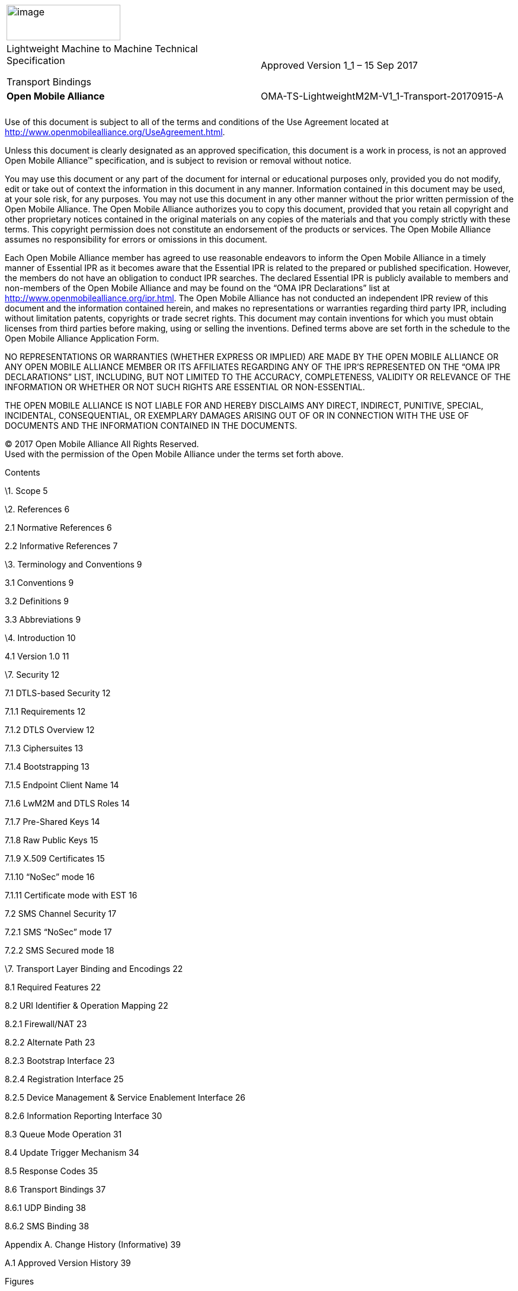 [cols=",",]
|====================================================================
|image:extracted-media/media/image1.jpeg[image,width=192,height=60] |
a|
Lightweight Machine to Machine Technical Specification

Transport Bindings

|Approved Version 1_1 – 15 Sep 2017
|*Open Mobile Alliance*
|[[header]]OMA-TS-LightweightM2M-V1_1-Transport-20170915-A
| |
|
| |
|====================================================================

Use of this document is subject to all of the terms and conditions of the Use Agreement located at http://www.openmobilealliance.org/UseAgreement.html.

Unless this document is clearly designated as an approved specification, this document is a work in process, is not an approved Open Mobile Alliance™ specification, and is subject to revision or removal without notice.

You may use this document or any part of the document for internal or educational purposes only, provided you do not modify, edit or take out of context the information in this document in any manner. Information contained in this document may be used, at your sole risk, for any purposes. You may not use this document in any other manner without the prior written permission of the Open Mobile Alliance. The Open Mobile Alliance authorizes you to copy this document, provided that you retain all copyright and other proprietary notices contained in the original materials on any copies of the materials and that you comply strictly with these terms. This copyright permission does not constitute an endorsement of the products or services. The Open Mobile Alliance assumes no responsibility for errors or omissions in this document.

Each Open Mobile Alliance member has agreed to use reasonable endeavors to inform the Open Mobile Alliance in a timely manner of Essential IPR as it becomes aware that the Essential IPR is related to the prepared or published specification. However, the members do not have an obligation to conduct IPR searches. The declared Essential IPR is publicly available to members and non-members of the Open Mobile Alliance and may be found on the “OMA IPR Declarations” list at http://www.openmobilealliance.org/ipr.html. The Open Mobile Alliance has not conducted an independent IPR review of this document and the information contained herein, and makes no representations or warranties regarding third party IPR, including without limitation patents, copyrights or trade secret rights. This document may contain inventions for which you must obtain licenses from third parties before making, using or selling the inventions. Defined terms above are set forth in the schedule to the Open Mobile Alliance Application Form.

NO REPRESENTATIONS OR WARRANTIES (WHETHER EXPRESS OR IMPLIED) ARE MADE BY THE OPEN MOBILE ALLIANCE OR ANY OPEN MOBILE ALLIANCE MEMBER OR ITS AFFILIATES REGARDING ANY OF THE IPR’S REPRESENTED ON THE “OMA IPR DECLARATIONS” LIST, INCLUDING, BUT NOT LIMITED TO THE ACCURACY, COMPLETENESS, VALIDITY OR RELEVANCE OF THE INFORMATION OR WHETHER OR NOT SUCH RIGHTS ARE ESSENTIAL OR NON-ESSENTIAL.

THE OPEN MOBILE ALLIANCE IS NOT LIABLE FOR AND HEREBY DISCLAIMS ANY DIRECT, INDIRECT, PUNITIVE, SPECIAL, INCIDENTAL, CONSEQUENTIAL, OR EXEMPLARY DAMAGES ARISING OUT OF OR IN CONNECTION WITH THE USE OF DOCUMENTS AND THE INFORMATION CONTAINED IN THE DOCUMENTS.

© 2017 Open Mobile Alliance All Rights Reserved. +
Used with the permission of the Open Mobile Alliance under the terms set forth above.

Contents

\1. Scope 5

\2. References 6

2.1 Normative References 6

2.2 Informative References 7

\3. Terminology and Conventions 9

3.1 Conventions 9

3.2 Definitions 9

3.3 Abbreviations 9

\4. Introduction 10

4.1 Version 1.0 11

\7. Security 12

7.1 DTLS-based Security 12

7.1.1 Requirements 12

7.1.2 DTLS Overview 12

7.1.3 Ciphersuites 13

7.1.4 Bootstrapping 13

7.1.5 Endpoint Client Name 14

7.1.6 LwM2M and DTLS Roles 14

7.1.7 Pre-Shared Keys 14

7.1.8 Raw Public Keys 15

7.1.9 X.509 Certificates 15

7.1.10 “NoSec” mode 16

7.1.11 Certificate mode with EST 16

7.2 SMS Channel Security 17

7.2.1 SMS “NoSec” mode 17

7.2.2 SMS Secured mode 18

\7. Transport Layer Binding and Encodings 22

8.1 Required Features 22

8.2 URI Identifier & Operation Mapping 22

8.2.1 Firewall/NAT 23

8.2.2 Alternate Path 23

8.2.3 Bootstrap Interface 23

8.2.4 Registration Interface 25

8.2.5 Device Management & Service Enablement Interface 26

8.2.6 Information Reporting Interface 30

8.3 Queue Mode Operation 31

8.4 Update Trigger Mechanism 34

8.5 Response Codes 35

8.6 Transport Bindings 37

8.6.1 UDP Binding 38

8.6.2 SMS Binding 38

Appendix A. Change History (Informative) 39

A.1 Approved Version History 39

Figures

link:#_Toc492480592[Figure 1: The overall architecture of the LwM2M Enabler. 11]

link:#_Toc492480593[Figure 2: The protocol stack of the LwM2M Enabler. 12]

link:#_Toc492480594[Figure 19: Example of Client initiated Bootstrap exchange 27]

link:#_Toc492480595[Figure 20: Example of Server initiated Bootstrap exchange 28]

link:#_Toc492480596[Figure 21: Example register, update and de-register operation exchanges (shorthand in [CoAP] example style, actual messages using CoAP binary headers) 29]

link:#_Toc492480597[Figure 22: Example of Device Management & Service Enablement interface exchanges 32]

link:#_Toc492480598[Figure 23: Example of Object Creation and Deletion 33]

link:#_Toc492480599[Figure 24: Example of an Information Reporting exchange 34]

link:#_Toc492480600[Figure 25: Example of Device Management & Service Enablement interface exchanges for Queue Mode 36]

link:#_Toc492480601[Figure 26: Example of an Information Reporting exchange for Queue Mode 37]

link:#_Toc492480602[Figure 27: Example of Device Management & Service Enablement interface exchanges for Queue Mode with SMS Registration Update Trigger 38]

Tables

link:#_Toc492480603[Table 23: Operation to Method and URI Mapping 26]

link:#_Toc492480604[Table 24: Operation to Method and URI Mapping 27]

link:#_Toc492480605[Table 25: Operation to Method Mapping 30]

link:#_Toc492480606[Table 26: Operation to Method Mapping 33]

link:#_Toc492480607[Table 27: Response Codes 39]

[[scope]]
= [[_Ref511812747]][[_Toc51149231]][[_Toc370916036]][[_Toc370922858]][[_Toc492478463]][[_Toc493058820]]Scope

[[_Toc51149232]]This document specifies version 1.0 of the Lightweight Machine-to-Machine (LwM2M) protocol. This Lightweight M2M 1.0 enabler introduces the following features:

* Simple resource model with the core set of objects and resources defined in this specification. The full list of registered objects can be found at [OMNA].
* Operations for creation, update, deletion, and retrieval of resources.
* Asynchronous notifications of resource changes.
* Support for several serialization formats, namely TLV, JSON, Plain Text and binary data formats and the core set of LightweightM2M Objects.
* UDP and SMS transport support.
* Communication security based on the DTLS protocol supporting different types of credentials.
* Queue Mode offers functionality for a LwM2M Client to inform the LwM2M Server that it may be disconnected for an extended period and when it becomes reachable again.
* Support for use of multiple LwM2M Servers.
* Provisioning of security credentials and access control lists by a dedicated LwM2M bootstrap-server.

[[references]]
= [[_Toc370916037]][[_Toc370922859]][[_Toc492478464]][[_Toc493058821]]References

[[normative-references]]
== [[_Toc51147377]][[_Toc370916038]][[_Toc370922860]][[_Toc492478465]][[_Toc493058822]][[_Toc51149235]]Normative References

[cols=",",]
|==========================================================================================================================================================================================================
|[3GPP-TS_23.003] |3GPP TS 23.003 “Numbering, addressing and identification”
|[3GPP-TS_23.032] |3GPP TS 23.032 “Universal Geographical Area Description (GAD)”
|[3GPP-TS_23.038] |3GPP TS 23.038 “Alphabets and language-specific information”
|[3GPP-TS_23.040] |3GPP TS 23.040 “Technical realization of the Short Message Service (SMS)”
|[3GPP-TS_24.008] |3GPP TS 24.008 “Mobile radio interface Layer 3 specification; Core network protocols; Stage 3”
|[3GPP-TS_25.331] |3GPP TS 25.331 “Radio Resource Control (RRC); Protocol specification”
|[3GPP-TS_31.111] |3GPP TS 31.111 “Universal Subscriber Identity Module (USIM) Application Toolkit (USAT)”
|[3GPP-TS_31.115] |3GPP TS 31.115 “Remote APDU Structure for (U)SIM Toolkit applications”
|[CoAP] a|
Shelby, Z., Hartke, K., Bormann, C., and B. Frank, “The Constrained Application Protocol (CoAP)”

_________________________
IETF RFC 7252 – June 2014
_________________________

|*[CoAP_Blockwise]* |C. Bormann, Z. Shelby, “Block-wise transfers in CoAP”, IETF RFC 7959.
|*[CoAP-EST]* |S. Kumar, P. van der Stok, “EST based on DTLS secured CoAP (EST-coaps)”, draft-vanderstok-core-coap-est-00, October, 2016
|*[CoRE_Interface]* |Z. Shelby, M. Vial, “CoRE Interfaces”, draft-ietf-core-interfaces-01, Nov 2013
|**[**[[reference_TS102_221]]*ETSI TS 102.221]* |“Smart Cards; UICC-Terminal interface; Physical and logical characteristics”, (ETSI TS 102 221 release 11), http://www.etsi.org/[URL:http://www.etsi.org/]
|*[ETSI TS 102.223]* |“Smart Cards; Card Applications Toolkit (CAT) (Release 11)” +
http://www.etsi.org/[URL:http://www.etsi.org/]
|[ETSI TS 102.225] |ETSI TS 102 225 (V11.0.0): “Smart Cards; Secured packet structure for UICC based applications (Release 11)” http://www.etsi.org/[URL:http://www.etsi.org/]
|*[FLOAT]* a|
_______________________________________________________________________________________________________________________________________________________________________
IEEE Computer Society (August 29, 2008). IEEE Standard for Floating-Point Arithmetic. IEEE. doi:10.1109/IEEESTD.2008.4610935. ISBN 978-0-7381-5753-5. IEEE Std 754-2008
_______________________________________________________________________________________________________________________________________________________________________

|*[GLOBALPLATFORM]* |GlobalPlatform v2.2.1 - January 2011 -
|*[GP SCP03]* |GlobalPlatform Secure Channel Protocol 03 (SCP 03) Amendment D v1.1 Sept 2009
|[IEEE 754-2008] |IEEE Computer Society (August 29, 2008). IEEE Standard for Floating-Point Arithmetic. IEEE. doi:10.1109/IEEESTD.2008.4610935. ISBN 978-0-7381-5753-5. IEEE Std 754-2008
|[IOPPROC] |“OMA Interoperability Policy and Process”, Version 1.13, Open Mobile Alliance™, OMA-IOP-Process-V1_13, URL:http://www.openmobilealliance.org/
|[LwM2M-AD] |“Lightweight Machine to Machine Architecture”, Open Mobile Alliance™, OMA-AD-LightweightM2M-V1_0, URL:http://www.openmobilealliance.org/
|[OBSERVE] |Hartke, K. “Observing Resources in CoAP”, IETF RFC 7641.
|**[**[[reference_PKCS_15]]*PKCS#15]* |“PKCS #15 v1.1: Cryptographic Token Information Syntax Standard”, RSA Laboratories, June 6, 2000. URL:ftp://ftp.rsasecurity.com/pub/pkcs/pkcs-15/pkcs-15v1_1.pdf
|[RFC2119] |“Key words for use in RFCs to Indicate Requirement Levels”, S. Bradner, March 1997, URL:http://www.ietf.org/rfc/rfc2119.txt
|[RFC2234] |“Augmented BNF for Syntax Specifications: ABNF”. D. Crocker, Ed., P. Overell. November 1997, URL:http://www.ietf.org/rfc/rfc2234.txt
|[RFC4122] |“A Universally Unique Identifier (UUID) URN Namespace”, P. Leach, et al. July 2005, URL:http://www.ietf.org/rfc/rfc4122.txt
|*[RFC5246]* |The Transport Layer Security (TLS) Protocol Version 1.2
|*[RFC5280]* |D. Cooper, et al., “Internet X.509 Public Key Infrastructure Certificate and Certificate Revocation List (CRL) Profile”, RFC 5280, May 2008.
|*[RFC5289]* |TLS Elliptic Curve Cipher Suites with SHA-256/384 and AES Galois Counter Mode (GCM)
|*[RFC5487]* |Pre-Shared Key Cipher Suites for TLS with SHA-256/384 and AES Galois Counter Mode
|[RFC5958] |S. Turner, “Asymmetric Key Packages”, RFC 5958, August 2010.
|[RFC6347] |Rescorla, E. and N. Modadugu, “Datagram Transport Layer Security Version 1.2”, http://tools.ietf.org/html/rfc6347[RFC 6347], January 2012.
|[RFC6655] |McGrew, D. and D. Bailey, “AES-CCM Cipher Suites for TLS”, RFC6655, July 2012.
|[RFC6690] |Shelby, Z. “Constrained RESTful Environments (CoRE) Link Format”, RFC6690, Aug 2012.
|[RFC7292] |K. Moriarty, et al., “PKCS #12: Personal Information Exchange Syntax v1.1”, RFC 7292, July 2014.
|[SENML] |C. Jennings, Z. Shelby, J. Arkko, “Media Types for Sensor Markup Language (SENML)”, draft-jennings-senml-10 (work in progress), April 2013.
|[TR-069] |Broadband Forum: “TR-069 CPE WAN Management Protocol” Issue: 1 Amendment 5. +
URL:http://www.broadband-forum.org/technical/download/TR-069_Amendment-5.pdf
|[WAP-WDP] |Wireless Application Protocol Forum, “Wireless Datagram Protocol”, June 2001.
|==========================================================================================================================================================================================================

[[informative-references]]
== [[_Toc51147378]][[_Toc370916039]][[_Toc370922861]][[_Toc492478466]][[_Toc493058823]]Informative References

[cols=",",]
|==================================================================================================================================================================================================================================================================================
|[3GPP TS 31.116] |3GPP TS 31.116 (V10.2.0): “Remote APDU Structure for (Universal) Subscriber Identity Module (U)SIM Toolkit applications (Release 10)”
|[3GPP2 C.S0078-0] |3GPP2 C.S0078-0 (V1.0): “Secured packet structure for CDMA Card Application Toolkit (CCAT) applications”
|[3GPP2 C.S0079-0] |3GPP2 C.S0079-0 (V1.0) “Remote APDU Structure for CDMA Card Application Toolkit (CCAT) applications”
|[DMREPPRO] |“OMA Device Management Representation Protocol, Version 1.3”. +
Open Mobile Alliance. OMA-TS-DM_RepPro-V1_3. URL:http://www.openmobilealliance.org
|[DYNAMIC LINK] |“Dynamic Resource Linking for Constrained RESTful Environments”, Z.Shelby, Z.Vial, M.Koster, C.Groves, Oct 2016, draft-ietf-core-dynlink-01
|[ETSI TS 102 226] |ETSI TS 102 226 (V11.0.0): “Smart cards; Remote APDU structure for UICC based applications (Release 11)”
|[ISO/IEC18031:2011] |ISO, “ISO/IEC 18031:2011: Information technology -- Security techniques -- Random bit generation”, November 2011, available at http://www.iso.org/iso/catalogue_detail.htm?csnumber=54945
|[OMADICT] |“Dictionary for OMA Specifications”, Open Mobile Alliance™, +
OMA-ORG-Dictionary-V2_9, URL:http://www.openmobilealliance.org/
|[OMNA] |“OMNA Lightweight M2M (LwM2M) Object & Resource Registry”, http://www.openmobilealliance.org/[_URL:http://www.openmobilealliance.org/_]
|[RESOURCE DIRECTORY] |“CoRE Resource Directory”, Z.Shelby, M.Koster, C.Bormann, P.Van Der Stok Oct 2016, draft-ietf-core-resource-directory-09
|[RFC3986] |T. Berners-Lee, R. Fielding, L. Masinter, “Uniform Resource Identifier (URI): Generic Syntax”, RFC 3986, January 2005.
|[RFC4086] |D. Eastlake, J. Schiller, S. Crocker, “Randomness Requirements for Security”, RFC 4086, June 2005.
|[RFC6698] |P. Hoffman, J. Schlyter, “The DNS-Based Authentication of Named Entities (DANE) Transport Layer Security (TLS) Protocol: TLSA”, RFC 6698, August 2012.
|[RFC7459] |“Representation of Uncertainty and Confidence in the Presence Information Data Format Location Object (PIDF-LO)”, M. Thomson, J. Winterbootom, February 2015. URL:https://tools.ietf.org/html/rfc7459
|[SMS-DTLS] |“Transport Layer Security (TLS) / Datagram Transport Layer Security (DTLS) Profiles for the Internet of Things”, H. Tschofenig, T. Fossati, July 2016, http://www.ietf.org/rfc/rfc7925.txt[URL:http://www.ietf.org/rfc/rfc7925.txt]
|[SP800-90A] |Elaine Barker, John Kelsey, “Recommendation for Random Number Generation Using Deterministic Random Bit Generators, NIST Special Publication 800-90A”, Revision 1, June 2015, available at http://nvlpubs.nist.gov/nistpubs/SpecialPublications/NIST.SP.800-90Ar1.pdf
|==================================================================================================================================================================================================================================================================================

1.  [[terminology-and-conventions]]
= [[_Toc370916040]][[_Toc370922862]][[_Toc492478467]][[_Toc493058824]]Terminology and Conventions
1.  [[conventions]]
== [[_Toc51147380]][[_Toc370916041]][[_Toc370922863]][[_Toc492478468]][[_Toc493058825]][[_Ref511812783]][[_Toc51149239]]Conventions

The key words “MUST”, “MUST NOT”, “REQUIRED”, “SHALL”, “SHALL NOT”, “SHOULD”, “SHOULD NOT”, “RECOMMENDED”, “MAY”, and “OPTIONAL” in this document are to be interpreted as described in [RFC2119].

All sections and appendixes, except “Scope” and “Introduction”, are normative, unless they are explicitly indicated to be informative.

[[definitions]]
== [[_Toc51147381]][[_Toc370916042]][[_Toc370922864]][[_Toc492478469]][[_Toc493058826]]Definitions

[cols=",",]
|=====================================================================================================================================
|LwM2M Bootstrap-Server Account |LwM2M Security Object Instance with Bootstrap-Server Resource true
|LwM2M Server Account |LwM2M Security Object Instance with Bootstrap-Server Resource false and associated LwM2M Server Object Instance
|Kindly consult [OMADICT] for more definitions used in this document.
|=====================================================================================================================================

[[abbreviations]]
== [[_Toc51147382]][[_Toc370916043]][[_Toc370922865]][[_Toc492478470]][[_Toc493058827]]Abbreviations

[[introduction]]
= [[_Toc465694750]][[_Toc465754762]][[_Toc465771851]][[_Toc466534617]][[_Toc467143018]][[_Toc467678160]][[_Toc469902302]][[_Toc470163095]][[_Toc472075890]][[_Toc472087868]][[_Toc429570924]][[_Toc370916044]][[_Toc370922866]][[_Toc492478471]][[_Toc493058828]]Introduction

This enabler defines the application layer communication protocol between a LwM2M Server and a LwM2M Client, which is located in a LwM2M Device. The OMA Lightweight M2M enabler includes device management and service enablement for LwM2M Devices. The target LwM2M Devices for this enabler are mainly resource constrained devices. Therefore, this enabler makes use of a light and compact protocol as well as an efficient resource data model.

A Client-Server architecture is introduced for the LwM2M Enabler, where the LwM2M Device acts as a LwM2M Client and the M2M service, platform or application acts as the LwM2M Server. The LwM2M Enabler has two components, LwM2M Server and LwM2M Client. Four interfaces are designed between these two components as shown below:

* _________
Bootstrap
_________
* ___________________
Client Registration
___________________
* ________________________________________
Device management and service enablement
________________________________________
* _____________________
Information Reporting
_____________________

This architecture is shown in Figure 1. The LwM2M Enabler uses the Constrained Application Protocol (CoAP) with UDP and/or SMS bindings. Datagram Transport Layer Security (DTLS) provides security for UDP transport layer. The LwM2M Enabler protocol stack is shown in Figure 2.

[[_Ref403552316]][[_Toc492480592]]Figure 1: The overall architecture of the LwM2M Enabler.

[[_Ref403552330]][[_Toc492480593]]Figure 2: The protocol stack of the LwM2M Enabler.

[[version-1.0]]
== [[_Toc160850338]][[_Ref161456245]][[_Toc341770967]][[_Toc370916045]][[_Toc370922867]][[_Toc492478472]][[_Toc493058829]]Version 1.0

Version 1.0 of LwM2M brings in basic enablers needed, the following are the list of object enablers defined as part of core TS.

\0. Security Object

\1. Server Object

\2. Access Control Object

\3. Device Object

\4. Connectivity Monitoring Object

\5. Firmware Update Object

\6. Location Object

\7. Connectivity Statistics Object

[[security]]
= [[_Toc465694753]][[_Toc465754765]][[_Toc465771854]][[_Toc466534620]][[_Toc467143021]][[_Toc467678163]][[_Toc469902305]][[_Toc470163098]][[_Toc472075893]][[_Toc472087871]][[_Toc465694754]][[_Toc465754766]][[_Toc465771855]][[_Toc466534621]][[_Toc467143022]][[_Toc467678164]][[_Toc469902306]][[_Toc470163099]][[_Toc472075894]][[_Toc472087872]][[_Toc465694755]][[_Toc465754767]][[_Toc465771856]][[_Toc466534622]][[_Toc467143023]][[_Toc467678165]][[_Toc469902307]][[_Toc470163100]][[_Toc472075895]][[_Toc472087873]][[_Toc465694756]][[_Toc465754768]][[_Toc465771857]][[_Toc466534623]][[_Toc467143024]][[_Toc467678166]][[_Toc469902308]][[_Toc470163101]][[_Toc472075896]][[_Toc472087874]][[_Toc465694757]][[_Toc465754769]][[_Toc465771858]][[_Toc466534624]][[_Toc467143025]][[_Toc467678167]][[_Toc469902309]][[_Toc470163102]][[_Toc472075897]][[_Toc472087875]][[_Toc465694758]][[_Toc465754770]][[_Toc465771859]][[_Toc466534625]][[_Toc467143026]][[_Toc467678168]][[_Toc469902310]][[_Toc470163103]][[_Toc472075898]][[_Toc472087876]][[_Toc465694759]][[_Toc465754771]][[_Toc465771860]][[_Toc466534626]][[_Toc467143027]][[_Toc467678169]][[_Toc469902311]][[_Toc470163104]][[_Toc472075899]][[_Toc472087877]][[_Toc465694761]][[_Toc465754773]][[_Toc465771862]][[_Toc466534628]][[_Toc467143029]][[_Toc467678171]][[_Toc469902313]][[_Toc470163106]][[_Toc472075901]][[_Toc472087879]][[_Toc492478473]][[_Toc492478474]][[_Toc492478475]][[_Toc492478476]][[_Toc492478477]][[_Toc492478478]][[_Toc492478479]][[_Toc492478480]][[_Toc492478481]][[_Toc492478482]][[_Toc492478483]][[_Toc492478484]][[_Toc492478485]][[_Toc492478486]][[_Toc492478487]][[_Toc492478488]][[_Toc492478489]][[_Toc492478518]][[_Toc492478519]][[_Toc492478520]][[_Toc492478521]][[_Toc492478522]][[_Toc492478523]][[_Toc492478524]][[_Toc492478525]][[_Toc492478526]][[_Toc492478527]][[_Toc492478528]][[_Toc492478529]][[_Toc492478530]][[_Toc492478531]][[_Toc492478532]][[_Toc492478533]][[_Toc492478534]][[_Toc492478535]][[_Toc492478536]][[_Toc492478573]][[_Toc492478574]][[_Toc492478575]][[_Toc492478576]][[_Toc492478577]][[_Toc492478578]][[_Toc492478579]][[_Toc492478580]][[_Toc492478617]][[_Toc492478618]][[_Toc492478619]][[_Toc492478620]][[_Toc492478621]][[_Toc492478622]][[_Toc492478623]][[_Toc492478703]][[_Toc492478704]][[_Toc492478705]][[_Toc492478706]][[_Toc492478707]][[_Toc492478708]][[_Toc492478709]][[_Toc492478710]][[_Toc492478711]][[_Toc492478712]][[_Toc492478713]][[_Toc492478714]][[_Toc492478715]][[_Toc492478716]][[_Toc492478717]][[_Toc492478718]][[_Toc492478719]][[_Toc492478720]][[_Toc492478721]][[_Toc492478722]][[_Toc492478723]][[_Toc492478724]][[_Toc492478725]][[_Toc492478726]][[_Toc492478727]][[_Toc492478728]][[_Toc492478729]][[_Toc492478730]][[_Toc492478731]][[_Toc492478732]][[_Toc492478733]][[_Toc492478734]][[_Toc492478735]][[_Toc492478736]][[_Toc492478737]][[_Toc492478738]][[_Toc492478747]][[_Toc492478756]][[_Toc492478757]][[_Toc492478758]][[_Toc492478759]][[_Toc492478760]][[_Toc492478761]][[_Toc492478762]][[_Toc492478763]][[_Toc492478764]][[_Toc492478765]][[_Toc492478766]][[_Toc492478767]][[_Toc492478768]][[_Toc492478769]][[_Toc492478770]][[_Toc492478771]][[_Toc492478772]][[_Toc492478773]][[_Toc492478774]][[_Toc492478775]][[_Toc492478776]][[_Toc492478777]][[_Toc492478778]][[_Toc492478779]][[_Toc492478780]][[_Toc492478781]][[_Toc492478782]][[_Toc492478783]][[_Toc492478784]][[_Toc492478785]][[_Toc492478786]][[_Toc492478787]][[_Toc492478788]][[_Toc492478789]][[_Toc492478790]][[_Toc492478791]][[_Toc492478792]][[_Toc492478793]][[_Toc492478794]][[_Toc492478795]][[_Toc492478796]][[_Toc492478797]][[_Toc492478798]][[_Toc492478799]][[_Toc492478800]][[_Toc492478801]][[_Toc492478802]][[_Toc492478803]][[_Toc492478804]][[_Toc492478805]][[_Toc492478806]][[_Toc492478807]][[_Toc492478808]][[_Toc492478809]][[_Toc492478810]][[_Toc492478811]][[_Toc492478812]][[_Toc492478813]][[_Toc492478814]][[_Toc492478815]][[_Toc492478816]][[_Toc492478817]][[_Toc492478818]][[_Toc492478819]][[_Toc492478820]][[_Toc429570934]][[_Toc492478821]][[_Toc492478822]][[_Toc492478823]][[_Toc492478824]][[_Toc492478825]][[_Toc355616250]][[_Toc355616817]][[_Toc355617116]][[_Toc355617312]][[_Toc355675043]][[_Toc355687972]][[_Toc355876289]][[_Toc357001259]][[_Toc355616251]][[_Toc355616818]][[_Toc355617117]][[_Toc355617313]][[_Toc355675044]][[_Toc355687973]][[_Toc355876290]][[_Toc357001260]][[_Toc492478826]][[_Toc492478827]][[_Toc492478828]][[_Toc492478829]][[_Toc492478830]][[_Toc492478831]][[_Toc492478832]][[_Toc492478833]][[_Toc492478834]][[_Toc492478835]][[_Toc492478836]][[_Toc492478837]][[_Toc492478838]][[_Toc492478839]][[_Toc492478840]][[_Toc492478841]][[_Toc492478852]][[_Toc492478853]][[_Toc492478854]][[_Toc492478855]][[_Toc492478866]][[_Toc492478867]][[_Toc492478868]][[_Toc492478869]][[_Toc492478870]][[_Toc492478871]][[_Toc492478872]][[_Toc492478883]][[_Toc492478884]][[_Toc492478885]][[_Toc492478886]][[_Toc492478887]][[_Toc492478888]][[_Toc492478889]][[_Toc492478890]][[_Toc492478891]][[_Toc492478892]][[_Toc492478893]][[_Toc492478894]][[_Toc492478895]][[_Toc492478896]][[_Toc472089183]][[_Toc472089277]][[_Toc472089426]][[_Toc492478924]][[_Toc492478925]][[_Toc492478926]][[_Toc492478927]][[_Toc492478928]][[_Toc472087893]][[_Toc472087895]][[_Toc472087906]][[_Toc472087908]][[_Toc472087909]][[_Toc492478944]][[_Toc492478945]][[_Toc492478946]][[_Toc492478947]][[_Toc492478948]][[_Toc492478949]][[_Toc492478950]][[_Toc492478951]][[_Toc492478952]][[_Toc492478953]][[_Toc492478954]][[_Toc492478955]][[_Toc492478956]][[_Toc492478957]][[_Toc492478958]][[_Toc492478959]][[_Toc492478960]][[_Toc492478997]][[_Toc492478998]][[_Toc492478999]][[_Toc492479000]][[_Toc492479001]][[_Toc492479002]][[_Toc492479003]][[_Toc492479004]][[_Toc492479005]][[_Toc492479006]][[_Toc492479007]][[_Toc492479008]][[_Toc492479009]][[_Toc492479040]][[_Toc492479041]][[_Toc492479042]][[_Toc492479043]][[_Toc492479044]][[_Toc492479045]][[_Toc492479061]][[_Toc492479062]][[_Toc492479063]][[_Toc492479064]][[_Toc492479065]][[_Toc492479066]][[_Toc492479067]][[_Toc492479068]][[_Toc492479069]][[_Toc492479070]][[_Toc492479071]][[_Toc492479072]][[_Toc492479073]][[_Toc492479074]][[_Toc492479075]][[_Toc492479076]][[_Toc492479077]][[_Toc492479078]][[_Toc492479079]][[_Toc492479080]][[_Toc492479081]][[_Toc492479082]][[_Toc492479083]][[_Toc492479084]][[_Toc492479085]][[_Toc492479086]][[_Toc492479087]][[_Toc492479088]][[_Toc492479089]][[_Toc492479090]][[_Toc492479112]][[_Toc492479113]][[_Toc492479114]][[_Toc492479115]][[_Toc492479136]][[_Toc492479137]][[_Toc492479138]][[_Toc492479139]][[_Toc492479140]][[_Toc492479141]][[_Toc492479142]][[_Toc492479143]][[_Toc492479144]][[_Toc492479145]][[_Toc492479146]][[_Toc492479147]][[_Toc492479148]][[_Toc492479149]][[_Toc492479150]][[_Toc492479151]][[_Toc492479152]][[_Toc492479153]][[_Toc492479154]][[_Toc492479155]][[_Toc492479156]][[_Toc492479157]][[_Toc492479158]][[_Toc492479159]][[_Toc492479186]][[_Toc492479187]][[_Toc492479188]][[_Toc492479189]][[_Toc492479190]][[_Toc492479191]][[_Toc492479192]][[_Toc492479218]][[_Toc418067385]][[_Toc418067521]][[_Toc429570947]][[_Toc418067387]][[_Toc418067523]][[_Toc429570949]][[_Toc418067388]][[_Toc418067524]][[_Toc429570950]][[_Toc492479219]][[_Toc492479220]][[_Toc492479221]][[_Toc492479247]][[_Toc492479248]][[_Toc492479249]][[_Toc492479250]][[_Toc492479251]][[_Toc492479252]][[_Toc492479253]][[_Toc492479254]][[_Toc492479255]][[_Toc492479256]][[_Toc492479257]][[_Toc492479258]][[_Toc492479259]][[_Toc492479260]][[_Toc492479261]][[_Toc492479262]][[_Toc492479263]][[_Toc492479264]][[_Toc492479265]][[_Toc492479281]][[_Toc492479282]][[_Toc492479283]][[_Toc492479284]][[_Toc492479285]][[_Toc492479286]][[_Toc492479287]][[_Toc492479288]][[_Toc492479289]][[_Toc492479290]][[_Toc492479291]][[_Toc492479307]][[_Toc492479308]][[_Toc492479309]][[_Toc492479310]][[_Toc492479311]][[_Toc492479312]][[_Toc492479313]][[_Toc492479314]][[_Toc492479315]][[_Toc492479316]][[_Toc492479317]][[_Toc492479318]][[_Toc492479319]][[_Toc492479340]][[_Toc492479341]][[_Toc492479342]][[_Toc492479343]][[_Toc492479344]][[_Toc492479345]][[_Toc492479346]][[_Toc492479357]][[_Toc492479358]][[_Toc492479359]][[_Toc492479360]][[_Toc492479361]][[_Toc492479362]][[_Toc492479363]][[_Toc492479364]][[_Toc414362390]][[_Toc418067396]][[_Toc418067532]][[_Toc429570958]][[_Toc414362391]][[_Toc418067397]][[_Toc418067533]][[_Toc429570959]][[_Toc492479365]][[_Toc492479366]][[_Toc492479367]][[_Toc492479368]][[_Toc492479369]][[_Toc492479370]][[_Toc492479371]][[_Toc492479372]][[_Toc492479373]][[_Toc492479374]][[_Toc492479375]][[_Toc492479376]][[_Toc492479377]][[_Toc492479378]][[_Toc492479379]][[_Toc492479380]][[_Toc492479381]][[_Toc492479382]][[_Toc492479383]][[_Toc492479384]][[_Toc492479385]][[_Toc492479386]][[_Toc492479387]][[_Toc492479388]][[_Toc492479389]][[_Toc492479390]][[_Toc465694546]][[_Toc465694793]][[_Toc465754805]][[_Toc465771894]][[_Toc466534660]][[_Toc467143061]][[_Toc467678203]][[_Toc469902345]][[_Toc470163138]][[_Toc472075933]][[_Toc472087938]][[_Toc492479391]][[_Toc492479392]][[_Toc492479393]][[_Toc492479394]][[_Toc492479395]][[_Toc492479396]][[_Toc492479397]][[_Toc492479398]][[_Toc492479399]][[_Toc492479400]][[_Toc492479401]][[_Toc492479402]][[_Toc492479403]][[_Toc492479404]][[_Toc492479405]][[_Toc492479406]][[_Toc492479407]][[_Toc492479408]][[_Toc492479409]][[_Toc492479410]][[_Toc492479411]][[_Toc492479412]][[_Toc492479413]][[_Toc492479414]][[_Toc492479415]][[_Toc492479416]][[_Toc492479417]][[_Toc492479418]][[_Toc492479419]][[_Toc492479420]][[_Toc492479421]][[_Toc492479422]][[_Toc492479447]][[_Toc492479448]][[_Toc492479449]][[_Toc492479450]][[_Toc492479451]][[_Toc492479452]][[_Toc492479453]][[_Toc492479454]][[_Toc492479455]][[_Toc492479456]][[_Toc492479457]][[_Toc492479458]][[_Toc492479459]][[_Toc492479460]][[_Toc492479461]][[_Toc492479462]][[_Toc492479463]][[_Toc492479464]][[_Toc492479465]][[_Toc492479466]][[_Toc492479467]][[_Toc492479468]][[_Toc492479469]][[_Toc492479470]][[_Toc492479471]][[_Toc492479472]][[_Toc492479473]][[_Toc492479518]][[_Toc465754811]][[_Toc465771900]][[_Toc466534666]][[_Toc467143067]][[_Toc467678209]][[_Toc469902351]][[_Toc470163144]][[_Toc472075939]][[_Toc472087944]][[_Toc492479519]][[_Toc492479520]][[_Toc492479531]][[_Toc492479532]][[_Toc492479533]][[_Toc492479534]][[_Toc492479535]][[_Toc492479536]][[_Toc492479537]][[_Toc492479538]][[_Toc492479539]][[_Toc492479540]][[_Toc492479541]][[_Toc492479542]][[_Toc492479543]][[_Toc492479544]][[_Toc492479545]][[_Toc492479570]][[_Toc492479571]][[_Toc492479572]][[_Toc492479573]][[_Toc492479574]][[_Toc492479575]][[_Toc492479576]][[_Toc492479577]][[_Toc492479578]][[_Toc492479579]][[_Toc492479580]][[_Toc492479581]][[_Toc492479582]][[_Toc492479583]][[_Toc492479584]][[_Toc492479599]][[_Toc492479605]][[_Toc492479613]][[_Toc492479629]][[_Toc492479630]][[_Toc492479631]][[_Toc492479632]][[_Toc492479633]][[_Toc492479634]][[_Toc492479635]][[_Toc492479636]][[_Toc492479637]][[_Toc492479638]][[_Toc492479639]][[_Toc465754269]][[_Toc492479640]][[_Toc492479641]][[_Toc492479642]][[_Toc492479643]][[_Toc492479644]][[_Toc492479645]][[_Toc492479646]][[_Toc492479647]][[_Toc492479648]][[_Toc492479649]][[_Toc492479650]][[_Toc492479651]][[_Toc492479652]][[_Toc492479653]][[_Toc492479654]][[_Toc492479655]][[_Toc492479656]][[_Toc492479657]][[_Toc492479658]][[_Toc492479659]][[_Toc492479660]][[_Toc492479661]][[_Toc492479812]][[_Toc492479813]][[_Toc492479814]][[_Toc492479815]][[_Toc492479816]][[_Toc492479817]][[_Toc492479818]][[_Toc492479819]][[_Toc492479820]][[_Toc492479821]][[_Toc492479822]][[_Toc492479823]][[_Toc492479824]][[_Toc492479825]][[_Toc492479826]][[_Toc492479827]][[_Toc492479828]][[_Toc492479829]][[_Toc492479830]][[_Toc492479831]][[_Toc492479832]][[_Toc492479833]][[_Toc492479834]][[_Toc492479835]][[_Toc492479836]][[_Toc492479994]][[_Toc492479995]][[_Toc492479996]][[_Toc492479997]][[_Toc492479998]][[_Toc492479999]][[_Toc492480000]][[_Toc492480001]][[_Toc492480002]][[_Toc492480003]][[_Toc492480004]][[_Toc492480005]][[_Toc492480006]][[_Toc492480007]][[_Toc492480109]][[_Toc492480110]][[_Toc492480111]][[_Toc492480112]][[_Toc492480113]][[_Toc492480114]][[_Toc492480115]][[_Toc492480162]][[_Toc492480163]][[_Toc492480164]][[_Toc492480165]][[_Toc492480166]][[_Toc492480167]][[_Toc492480168]][[_Toc492480169]][[_Toc492480215]][[_Toc492480216]][[_Toc492480217]][[_Toc492480218]][[_Toc492480219]][[_Toc492480220]][[_Toc492480221]][[_Toc492480222]][[_Toc492480223]][[_Toc492480290]][[_Toc492480291]][[_Toc492480292]][[_Toc492480293]][[_Toc492480294]][[_Toc492480295]][[_Toc492480296]][[_Toc492480297]][[_Toc492480298]][[_Toc492480299]][[_Toc492480300]][[_Toc492480301]][[_Toc492480322]][[_Toc492480327]][[_Toc492480336]][[_Toc492480344]][[_Toc492480350]][[_Toc492480356]][[_Toc492480363]][[_Toc492480369]][[_Toc492480370]][[_Toc492480371]][[_Toc492480372]][[_Toc492480373]][[_Toc492480374]][[_Toc492480375]][[_Toc492480376]][[_Toc492480377]][[_Toc492480378]][[_Toc492480379]][[_Toc492480380]][[_Toc492480381]][[_Toc492480382]][[_Toc492480383]][[_Toc492480384]][[_Toc492480385]][[_Toc492480386]][[_Toc492480387]][[_Toc492480388]][[_Toc492480389]][[_Toc492480390]][[_Toc492480391]][[_Toc492480392]][[_Toc492480393]][[_Toc492480394]][[_Toc492480395]][[_Toc492480396]][[_Toc492480397]][[_Toc492480398]][[_Toc492480399]][[_Toc492480400]][[_Toc492480401]][[_Toc492480402]][[_Toc492480403]][[_Toc492480404]][[_Toc492480405]][[_Toc492480406]][[_Toc492480407]][[_Toc492480408]][[_Toc492480409]][[_Toc492480410]][[_Toc492480411]][[_Toc492480412]][[_Toc492480413]][[_Toc492480414]][[_Toc492480415]][[_Toc492480416]][[_Toc492480417]][[_Toc492480418]][[_Toc492480419]][[_Toc492480420]][[_Toc492480421]][[_Toc492480422]][[_Toc370916078]][[_Toc370922900]][[_Toc492480423]][[_Toc493058872]][[_Ref368262730]][[_Ref368262747]][[_Ref368309988]][[_Toc370916087]][[_Toc370922909]][[_Toc51149240]]Security

The LwM2M protocol is based on [CoAP] principles and utilizes the UDP and SMS transport channel bindings of the protocol. The LwM2M protocol utilizes DTLS with these channel bindings to implement authentication, confidentiality, and data integrity features of the protocol between communicating LwM2M entities. As an alternative, lower layer security may be used, as described in Section 7.2.

LwM2M Clients require credentials and configuration information for securely communicate with LwM2M Servers. This configuration information can be provisioned to the LwM2M Client during manufacturing or through the use of the LwM2M Bootstrap-Server. In order to secure the communication between the Lwm2M Client and the LwM2M Bootstrap-Server a different set of credentials and configuration information is required.

LwM2M supports three different types of credentials, namely

* Certificates,
* Raw public keys, and
* Pre-shared secrets.

_________________________________________________________________________________________________
Since these credential types offer different properties the LwM2M offers support for all of them.
_________________________________________________________________________________________________

The LwM2M protocol specifies that authorization of LwM2M Servers to access Object Instances and Resources within the LwM2M Client is provided through Access Control Object Instances within the LwM2M Client.

1.  [[dtls-based-security]]
== [[_Ref474361200]][[_Ref474363510]][[_Ref474363944]][[_Ref474364244]][[_Ref474365152]][[_Ref474365236]][[_Toc492480424]][[_Toc493058873]]DTLS-based Security
1.  [[requirements]]
=== [[_Toc492480425]][[_Toc493058874]]Requirements

For authentication of communicating LwM2M entities, the LwM2M protocol requires that all communication between LwM2M Clients and LwM2M Servers as well as LwM2M Clients and LwM2M Bootstrap-Servers are authenticated using mutual authentication. This means that a:

* LwM2M Client MUST authenticate a LwM2M Server prior to exchange of any information.
* LwM2M Server MUST authenticate a LwM2M Client prior to exchange of any information.
* LwM2M Client MUST authenticate a LwM2M Bootstrap-Server prior to exchange of any information.
* LwM2M Bootstrap-Server MUST authenticate a LwM2M Client prior to exchange of any information.

For confidentiality and data integrity of information between communicating LwM2M entities, the LwM2M protocol requires that all communication between LwM2M Clients and LwM2M Servers as well as LwM2M Clients and LwM2M Bootstrap-Servers are encrypted and integrity protected. This means that a:

* LwM2M Client MUST encrypt and integrity protect data communicated to a LwM2M Server.
* LwM2M Server MUST encrypt and integrity protect data communicated to a LwM2M Client.
* LwM2M Client MUST encrypt and integrity protect data communicated to a LwM2M Bootstrap-Server.
* LwM2M Bootstrap-Server MUST encrypt and integrity protect data communicated to a LwM2M Client.

Due the sensitive nature of bootstrap information, a particular care has to be taken to ensure protection of that data.

The use of DTLS fulfils these requirements.

[[dtls-overview]]
=== [[_Toc492480426]][[_Toc493058875]]DTLS Overview

CoAP [CoAP] is secured using the Datagram Transport Layer Security (DTLS) 1.2 protocol [RFC6347], which is based on TLS v1.2 [RFC5246]. The DTLS binding for CoAP is defined in Section 9 of [CoAP]. DTLS is a communication security solution for datagram based protocols (such as UDP). It provides a secure handshake with session key generation, mutual authentication, data integrity and confidentiality.

This section provides information related to the use of DTLS for use with CoAP over DTLS over UDP as well as for use with CoAP over DTLS over SMS. Section 7.3 provides additional information regarding the use of DTLS in an SMS context.

The DTLS client and the DTLS server SHOULD keep security state, such as session keys, sequence numbers, and initialization vectors, and other security parameters, established with DTLS for as long a period as can be safely achieved without risking compromise to the security context. If such state persists across sleep cycles where the RAM is powered off, secure storage SHOULD be used for the security context.

The credentials used for authenticating the DTLS client and the DTLS server to secure the communication between the LwM2M Client and the LwM2M Server are obtained using one of the bootstrap modes defined in Section 5.2.2. Appendix E.1.1 defines the format of the keying material stored in the LwM2M Security Object Instances.

LwM2M Bootstrap-Servers, LwM2M Servers and LwM2M Clients MUST use different key pairs. LwM2M Clients MUST use keys, which are unique to each LwM2M Client. When a LwM2M Client is configured to utilize multiple LwM2M Servers then the LwM2M Bootstrap-Server may configure different credentials with these LwM2Ms Servers. Such configuration provides better unlinkability properties since each individual LwM2M Server cannot correlate request based on the credentials used by the LwM2M Client. Deployment and application specific considerations dictate what approach to use.

[[ciphersuites]]
=== [[_Toc492480427]][[_Toc493058876]]Ciphersuites

DTLS supports the concept of ciphersuites and they are securely negotiated during the DTLS handshake. This specification recommends a limited number of ciphersuites. The recommended ciphersuites have been chosen because of suitability for IoT devices, security reasons and to improve interoperability and depend on the type of credential being used since the ciphersuite concept also indicates the authentication and key exchange mechanism. LwM2M Clients and LwM2M Servers MAY support additional ciphersuites that conform to state-of-the-art security requirements.

Note that care has to be taken when using CBC-based ciphersuites in DTLS for the following two reasons:

1.  _____________________________________________________________________________________________________________________________________________________________________________________________________________________________________
Prior to TLS 1.1 IV selection is broken. The solution is to use TLS 1.1 or higher, and there is a work-around for earlier version using record splitting. Since this specification relies on DTLS 1.2 this concern is not applicable.
_____________________________________________________________________________________________________________________________________________________________________________________________________________________________________
2.  __________________________________________________________________________________________________________________________________________________________________________________________________________________________________________
Implementing authenticated decryption (checking padding and mac) without any side channel is hard (see Lucky 13 attack and its variants). The solution is to use the encrypt-then-mac extension defined in RFC 7366, which is recommended.
__________________________________________________________________________________________________________________________________________________________________________________________________________________________________________

[[bootstrapping]]
=== [[_Toc492480428]][[_Toc493058877]]Bootstrapping

The Resources in the LwM2M Security Object (i.e., “Security Mode”, “Public Key or Identity”, “Server Public Key or Identity” and “Secret Key”) are used

1.  for providing UDP channel security in “Client Registration”, “Device Management & Service Enablement”, and “Information Reporting” Interfaces if the LwM2M Security Object Instance relates to a LwM2M Server, or,
2.  for providing channel security in Bootstrap Interface if the LwM2M Security Object instance relates to a LwM2M Bootstrap-Server.
3.  for protecting the communication with a firmware repository server when the LwM2M Client receives a URI in the Package URI of the Firmware Update object.

The content and the interpretation of the Resources in the LwM2M Security Object depend on the type of credential being used.

Concerning Bootstrap from Smartcard a secure channel between the Smartcard and the LwM2M Client SHOULD be established, as described in Appendix G and defined in [GLOBALPLATFORM 3], [GP SCP03]. Using Smartcard with pre-shared secrets, raw public keys, and with certificates needs no pre-existing trust relationship between LwM2M Server(s) and LwM2M Client(s). The pre-established trust relationship is between the LwM2M Server(s) and the SmartCard(s).

LwM2M Clients MUST either be provisioned for use with a LwM2M Server (manufacturer pre-configuration bootstrap mode) or else be provisioned for use with an LwM2M Bootstrap-Server. Any LwM2M Client, which supports client or server initiated bootstrap mode, MUST support at least one of the following secure methods:

1.  Bootstrapping with a strong (high-entropy) pre-shared secret, as described in Section 7.1.7. The ciphersuites defined in Section 7.1.7 MUST NOT be used with a low-entropy secret or with a password.
2.  Bootstrapping with a raw public key or certificate-based method (as described in Section 7.1.8 and Section 7.1.9).

In either case, the LwM2M Client MUST be provisioned with a credential that is unique to a device. For full interoperability, a LwM2M Bootstrap-Server MUST support bootstrapping via pre-shared secrets, raw public keys, and certificates.

NOTE: The above security methods can also be used by the LwM2M Bootstrap-Server to provision KIc and KID for the SMS Secured Packet Structure mode (see Section 7.2.2 for SMS Secured Packet Structure mode).

Security credential dynamically provisioned to the LwM2M Client and the LwM2M Server MAY change at any time, even during the lifetime of an ongoing DTLS session. Since the DTLS protocol verifies the credentials only at the beginning of the session establishment (unless the re-negotiation feature is used) it is possible that a change in credential (for example, credentials for the use of a PSK-based ciphersuite) occurs after a DTLS handshake has already been completed and the DTLS session setup is already finalized. Hence, from a DTLS protocol point of view such a change is not recognized and the already established record layer security associations are in use. It is a policy decision for a DTLS client as well as a DTLS server implementation to tear down an already existing session when the credentials change. Such a decision will depend on various factors, such as the application domain in which LwM2M is used. The LwM2M specification does not mandate a specific behaviour in such a case since DTLS allows both communication parties to tear down an established DTLS session for any number of reasons.

[[endpoint-client-name]]
=== [[_Toc492480429]][[_Toc493058878]]Endpoint Client Name

The LwM2M specification defines the use of the endpoint client name in the Bootstrap-Request and in the Register messages. Since the endpoint client name is not authenticated at the application layer the LwM2M Server MUST compare the received endpoint client name identifier with the identifier used at the DTLS handshake. This comparison may either be an equality match or may involve a dedicated lookup table to ensure that LwM2M Clients cannot intentionally or due to misconfiguration impersonate other LwM2M Clients. The LwM2M Server MUST respond with a “4.00 Bad Request” to the LwM2M Client if these fields do not match.

[[lwm2m-and-dtls-roles]]
=== [[_Toc492480430]][[_Toc493058879]]LwM2M and DTLS Roles

The client-server roles of DTLS, which indicate who initiates the DTLS handshake, are independent from the client-server relationship of LwM2M. In client-initiated bootstrapping the LwM2M Client is also the DTLS client and the LwM2M Bootstrap Server acts as the DTLS server. For server-initiated bootstrapping, however, the roles are reversed: the LwM2M Client acts in the role of a DTLS server and the LwM2M Bootstrap Server is the DTLS client. Note that using a DTLS server on a LwM2M Client requires additional resources, such as RAM, and flash memory.

When the LwM2M Client acts in the role of a DTLS server then care has to be taken that the following four values are equal:

1.  Value in the Server Name Indication (SNI) extension used in the DTLS exchange,
2.  Endpoint Client Name,
3.  Identifier used with the credential, such as the identifier contained in the DTLS server certificate, and
4.  Value in the LwM2M Server URI Resource.

Note that the DTLS client (acting as the LwM2M Server) for the server-initiated bootstrapping has to be configured with the IP address of the LwM2M Client, an FQDN, and the certificate, raw public key or PSK for use with the LwM2M Client.

[[pre-shared-keys]]
=== [[_Ref368310837]][[_Ref368312819]][[_Ref368313179]][[_Toc370916080]][[_Toc370922902]][[_Toc492480431]][[_Toc493058880]]Pre-Shared Keys

A LwM2M Server MUST support the Pre-Shared Key mode of DTLS with the following ciphersuites:

* TLS_PSK_WITH_AES_128_CCM_8, as defined in [RFC6655]
* TLS_PSK_WITH_AES_128_CBC_SHA256, as defined in [RFC5487]

A LwM2M Client MUST support the Pre-Shared Key mode of DTLS with at least one of the ciphersuites specified for the LwM2M Server.

This mode requires the following resources of the Security Object defined in Appendix E.1 to be populated:

* The “Security Mode” Resource MUST contain the value 0.
* The "Public Key or Identity" Resource MUST be used to store the PSK identity, defined in [RFC4279].
* The "Secret Key" Resource MUST be used to store the PSK, defined in [RFC4279].
* The “Server Public Key” Resource MUST NOT be used in the Pre-Shared Key mode.
1.  [[raw-public-keys]]
=== [[_Ref368310846]][[_Ref368312823]][[_Ref368313183]][[_Toc370916081]][[_Toc370922903]][[_Ref473189428]][[_Toc492480432]][[_Toc493058881]]Raw Public Keys

If a LwM2M Server supports the raw public key credentials it MUST support the following ciphersuites:

* TLS_ECDHE_ECDSA_WITH_AES_128_CCM_8, as defined in [RFC6655]
* TLS_ECDHE_ECDSA_WITH_AES_128_CBC_SHA256, as defined in [RFC5289]

If a LwM2M Client supports the raw public key mode it MUST support at least one of the ciphersuites supported by the LwM2M Server.

This mode requires the following resources of the Security Object defined in Appendix E.1 to be populated:

* The “Security Mode” Resource MUST contain the value 1.
* The "Public Key or Identity" Resource MUST be used to store the raw public key of the DTLS client.
* The "Secret Key" Resource MUST be used to store the private key of the DTLS client.
* The “Server Public Key” Resource MUST be used to store the raw public key of the DTLS server.

This security mode is appropriate for LwM2M deployments where the benefits of asymmetric cryptography are used but without the overhead of the public key infrastructure.

The DTLS client MUST check that the raw public key presented by the DTLS server exactly matches this stored public key.

The DTLS server MUST store its own private and public keys, and MUST have a stored copy of the expected client public key. The DTLS server MUST check that the raw public key presented by the DTLS client exactly matches this stored public key.

[[x.509-certificates]]
=== [[_Toc473884072]][[_Toc473884826]][[_Toc473885510]][[_Toc473886224]][[_Toc474327018]][[_Toc473884073]][[_Toc473884827]][[_Toc473885511]][[_Toc473886225]][[_Toc474327019]][[_Ref368310852]][[_Ref368312828]][[_Ref368313204]][[_Toc370916082]][[_Toc370922904]][[_Toc492480433]][[_Toc493058882]]X.509 Certificates

The X.509 Certificate mode requires the use of X.509v3 certificates [RFC5280].

If a LwM2M Server supports X.509 Certificate mode it MUST support the following ciphersuites:

* TLS_ECDHE_ECDSA_WITH_AES_128_CCM_8, as defined in [RFC7251].
* TLS_ECDHE_ECDSA_WITH_AES_128_CBC_SHA256, as defined in [RFC5289]

If a LwM2M Client supports X.509 Certificate mode it MUST support at least one of the ciphersuites supported by the LwM2M Server.

This mode requires the following resources of the Security Object defined in Appendix E.1 to be populated:

* The “Security Mode” Resource MUST contain the value 2.
* The "Public Key or Identity" Resource MUST be used to store the X.509 certificate of the DTLS client.
* The "Secret Key" Resource MUST be used to store the private key of the DTLS client.
* The “Server Public Key” Resource MUST be used to store the certificate of the DTLS server. The use of it is explained in more detail below.

The "LwM2M Server URI", and the "Bootstrap Server" Resources are populated according to the description in Appendix E.1.

The public key infrastructure supports different deployment modes, as discussed in [RFC6698], and this specification supports the domain issued certificate mode whereby the Server Public Key Resource specifies the exact certificate that should be used for the DTLS server, and the certificate does not need to be signed by a valid CA. This allows for the use of self-signed certificates. Other modes are not supported.

The algorithm for verifying the service identity, as described in https://tools.ietf.org/html/rfc6125[RFC] https://tools.ietf.org/html/rfc6125[6125] [https://tools.ietf.org/html/rfc6125[RFC6125]], is essential for ensuring proper security when certificates are used and MUST be implemented and used by the DTLS client. Terms like reference identifier and presented identifier are defined in RFC 6125.

Comparing the reference identifier against the presented identifier obtained from the certificate is required to ensure the DTLS client is communicating with the intended DTLS server. Since only the domain-issued certificate mode is supported by this specification the DTLS client compares the certificate from the Server Public Key Resource with the certificate provided in the DTLS handshake additionally comparing the reference identifier against the presented identifier is step for future-proofing in the anticipation of supporting other PKIX validation modes. Similarly, a DTLS client running on a LwM2M Server would need to obtain the certificate of the DTLS server running on the LwM2M Client from some repository.

The algorithm description from RFC 6125 assumes that fully qualified DNS domain names are used. If a server node is provisioned with a fully qualified DNS domain, then the DTLS server certificate MUST contain the fully qualified DNS domain name or "FQDN" as dNSName [RFC5280]. For CoAP, the coaps URI scheme is described in Section 6.2 of [RFC7252]. This FQDN is stored in the SubjectAltName or in the leftmost Common Name (CN) component of the subject name, as explained in Section 9.1.3.3 of [RFC7252], and used by the DTLS client to match it against the FQDN used during the lookup process, as described in [RFC6125].

Note that the Server Name Indication (SNI) extension [https://tools.ietf.org/html/rfc6066[RFC6066]] allows a DTLS client to tell a DTLS server the name of the DTLS server it is contacting. This is an important feature when the server is part of a hosting solution where multiple virtual servers are using a single underlying network address. https://tools.ietf.org/html/rfc6066#section-3[Section 3 of [RFC6066]] only allows FQDN hostname of the DTLS server in the ServerName field. For the DTLS client running on a LwM2M Server the SNI extension allows the LwM2M Server to indicate what certificate it is expecting.

In some deployment scenarios DNS is not used and hence LwM2M Clients need to follow a different procedure.

If the CoAP URI stored in the "LwM2M Server URI" Resource contains an IP literal, such as coaps://[2001:db8::2:1]/, then certificate provided by the server also has to contain such an IP address in the Common Name (CN) component of the server certificate or in a field of URI type in the SubjectAltName set.

The procedure for a client using such certificates is as follows:

* The LwM2M Client uses the IP address from the LwM2M Server URI Resource to connect to the LwM2M Server using a DTLS handshake. The IP address becomes the reference identifier.
* The DTLS stack of the LwM2M Server returns a Certificate message as part of the handshake that contains a certificate. The IP address extracted from the server certificate becomes the presented identifier.
* The client matches the reference identifier against the presented identifier. If the two match, the client continues with the certificate verification according to RFC 5280 and aborts the handshake with a fatal alert otherwise.

There are disadvantages in the way how IP addresses are used in the LwM2M specification with certificates. Whenever the IP address of the LwM2M Server changes a new certificate for that LwM2M Server needs to be created. Due to the only supported domain-issued certificate mode the LwM2M Server certificate also needs to be provisioned to the LwM2M Client since otherwise the DTLS handshake will fail since the certificate provisioned to the Server Public Key Resource will not match the newly generated LwM2M Server certificated provided in the DTLS handshake. Furthermore, the IP address contained in the LwM2M Server URI Resource will also need to be updated. Finally, IP addresses cannot be used in the SNI extension.

The use of certificates requires the DTLS client to understand the concept of time since it needs to check the validity of the server-provided certificate. Different deployments may have different means of obtaining the current time and this specification does not mandate one mechanism. In general, the LwM2M Bootstrap-Server certificate is not expected to expire since the LwM2M Client has no easy possibility to recover from such an expired certificate. However, if the LwM2M Client determines that the LwM2M Server certificate is expired it MAY contact the LwM2M Bootstrap-Server to obtain new security credentials for use with the LwM2M Server.

Note that the LwM2M Device Object allows the LwM2M Bootstrap-Server to configure the current time for the LwM2M Client using the Current Time Resource.

[[nosec-mode]]
=== [[_Toc473884075]][[_Toc473884829]][[_Toc473885513]][[_Toc473886227]][[_Toc474327021]][[_Ref368312833]][[_Ref368313208]][[_Toc370916083]][[_Toc370922905]][[_Toc492480434]][[_Toc493058883]]“NoSec” mode

It is highly recommended to always protect the LwM2M protocol with DTLS. There are, however, scenarios where the LwM2M protocol is deployed in environments where lower layer security mechanisms are provided.

The LwM2M Server MUST compare the endpoint client name identifier used during the Register and the Bootstrap-Request message with the identifier used for network access authentication (typically used to setup link layer security procedures).

The LwM2M protocol may use the NoSec mode with or without a lower-layer security mechanism and matching the endpoint client name identifier with any lower layer identifier may in the latter case not be possible.

[[certificate-mode-with-est]]
=== [[_Toc492480435]][[_Toc493058884]][[_Hlk492478462]]Certificate mode with EST

This mode uses the configuration of the certificate mode defined in Section 7.1.9 with the following changes; instead of generating the certificate and the private key for the client by the LwM2M Bootstrap Server and to provision it to the LwM2M Client the Bootstrap Server MUST set the “Security Mode” Resource to value 4 and provisions the certificate of the DTLS server to the “Server Public Key” Resource. This triggers the LwM2M Client to locally generate a public / private key pair on the LwM2M Client and to initiate an EST over CoAP protocol exchange [CoAP-EST] to obtain a certificate. The EST over CoAP specification [CoAP-EST] profiles the use of EST for use in constrained environments.

When generating a public / private key pair, the random generator used by the LwM2M Client MUST respect the characteristics of a sufficiently high quality random bit generator, such as defined for example by ISO/IEC 18031:2011, RFC 4086 [RFC4086] or NIST Special Publication 800-90a [SP800-90A].

Compared to the certificate mode additional over-the-air overhead is introduced by this mode since the LwM2M Client needs to convey the public key to the EST server and needs to demonstrate possession of the private key using the PKCS#10 defined mechanism, as referenced in the EST specification. Depending on the deployment environment this additional overhead needs to be compared against the added security benefit of not disclosing the private key to other parties.

The "Secret Key" and the "Public Key or Identity" Resources are not used by this mode. The "LwM2M Server URI", and the "Bootstrap Server" Resources are populated according to the description in Appendix E.1.

Enrolment over Secure Transport (EST) offers multiple features, including

* Simple PKI messages,
* CA certificate retrieval,
* CSR Attributes Request,
* Server-generated key request,

but only the first two are mandatory to implement.

In context of this specification functionality for server-generated key requests is already covered as part of the security mode (1 - Raw Public Key mode and 2 - Certificate mode). CSR Attributes Request is also not required for this specification either since the LwM2M Bootstrap Server is typically in possession of the required attributes for generating a certificate. The CA certificate retrieval, while mandatory to implement for EST, is not used by version 1.0 of this specification since only the domain issued certificate mode is supported, as described in Section 7.1.9. Hence, CA certificates are not utilized.

[[sms-channel-security]]
== [[_Ref373937660]][[_Ref373937747]][[_Toc492480436]][[_Toc493058885]]SMS Channel Security

Channel security for [CoAP] has been defined for the UDP transport and is based on the Datagram Transport Layer Security (DTLS) [RFC6347]

This section defines the security modes for the transport of CoAP over SMS.

LwM2M Clients supporting SMS, when the SMS Channel is only used for debugging purposes MAY support the NoSec mode.

LwM2M Clients supporting UDP and SMS, when the SMS Channel is only used for triggering as defined in chapter 8.4 MUST support the adequate mechanism for securing UDP Channel as defined in chapter 7.1 UDP channel security. Those clients MAY use any SMS security mode. In particular SMS NoSec mode can be used for SMS triggering since all other communication will be secured by UDP channel security.

Using SMS NoSec for SMS triggering could induce issues as “Denial of Service” (DoS), SMS auto reply attacks (based on PoR:) and is strongly not recommended.

LwM2M Clients supporting SMS for communications other than triggering, or supporting only the SMS Channel MUST support SMS Secured Mode. In any security mode except for debugging purposes, when an SMS message is received from an MSISDN that is not recorded in the LwM2M Server SMS Number resource of the LwM2M Server Access Security, the SMS message MUST be silently ignored.

[[sms-nosec-mode]]
=== [[_Toc366778627]][[_Toc492480437]][[_Toc493058886]]SMS “NoSec” mode

It is highly recommended to always use LwM2M with one of the security mechanisms described in this section. However, there are few scenarios and use cases where security is provided by lower layers. For example, LwM2M devices in a controlled environment behind a gateway, or, tests focussing first on other functions before performing end-to-end tests including security.

This security profile is also useful to support SMS triggering when all other exchanges run over UDP Channel.

[[sms-secured-mode]]
=== [[_Toc363227752]][[_Ref373936409]][[_Toc492480438]][[_Toc493058887]]SMS Secured mode

The SMS Secured mode specified in this section MUST be supported when the SMS binding is used.

A LwM2M Client which uses the SMS binding MUST either be directly provisioned for use with a target LwM2M Server (Factory Bootstrap or Bootstrap from Smartcard) or else be able to bootstrap via the UDP binding.

The end-point for the SMS channel (delivery of mobile terminated SMS, and sending of mobile originated SMS) MAY be either on the Smartcard or on the Device. When the LwM2M Client device doesn’t support a Smartcard, the end-point is on the LwM2M Client device.

A LwM2M Client, Server or Bootstrap-Server supporting SMS binding MUST discard SMS messages which are not correctly protected using the expected parameters stored in the “SMS Binding Key Parameters” Resource and the expected keys stored in the “SMS Binding Secret Keys” Resource, and MUST NOT respond with an error message secured using the correct parameters and keys.

[[device-end-point]]
==== Device end-point

The Secured Packet Structure is based on [3GPP TS 31 115] / [ETSI TS 102 225] which was originally designed for securing packet structures for UICC based applications. However, for LwM2M it is suitable for securing the SMS payload exchanged between client and server. Usage of Secured Packet Structure Packet mode in LwM2M device needs evolution towards the introduction of a secure environment. The intention is to evolve the specifications in the next LwM2M release.

In LwM2M Enabler 1.0 if the SMS channel end-point is on the Device, the Channel security for [CoAP] is based on the Datagram Transport Layer Security (DTLS) [RFC6347]. For that reason the main lines of section 7.1 on “DTLS-based Security” relative to DTLS binding on CoAP are also applicable to that section.

The following sub-sections describes how to bind CoAP/DTLS message to the SMS channel and specifies the restrictions on DTLS for fitting the SMS channel specific functioning and narrow bandwidth. The text has been re-used from Appendix A of [SMS-DTLS].

[[dtls-handshake-considerations]]
===== DTLS Handshake considerations

DTLS Handshake Phase requires the exchanges of several logical messages (“flights”) between a Client and a Server. DTLS defines a special mechanism in order to fragment a single flight in several pieces for the emission and to reassemble the pieces to recover the original flight during reception.

However each “flight” has to be considered as monolithic, meaning if an error occurs on the exchange of one single fragment, the full flight has to be re-transmitted.

These DTLS Handshake feature leads to 2 rules for the SMS channel media:

* ____________________________________________________________________________________________________________
the 3GPP Concatenated short messages mechanism MUST NOT be used during handshake to avoid redundant overhead
____________________________________________________________________________________________________________
* ____________________________________________________________________________________________________________________
before starting the handshake phase, the DTLS implementation MUST be explicitly configured with an PMTU of 140 Bytes
____________________________________________________________________________________________________________________
1.  [[dtls-message-segmentation-and-re-assembly-consideration]]
===== DTLS Message Segmentation and Re-Assembly Consideration

According to the recommendation of [SMS-DTLS], the SMS Channel media in LwM2M requires to follow the two rules below:

* the 3GPP Concatenated Short Message mechanisms MUST NOT be used
* the same PMTU setting used during the DTLS Handshake phase must be kept
1.  [[multiplexing-security-association]]
===== Multiplexing Security Association

This functionality specified in [SMS-DTLS] could authorize to address multiple LwM2M Clients in the same devices, each Clients having a specific identifier, carried by an extra header (7bytes) based on WAP User Datagram Protocol specification [WAP-WDP]. This functionality would require to subtract additional 7 bytes (WDP header) from the SMS effective payload and is not supported in LwM2M release 1.0. Later version of OMA LwM2M may support it through a new SMS DTLS mode (DTLS mode with support to Multiplexing Security Associations), and managing a header of 7 bytes in addition to the one specified in section 7.2.2.1.6.

[[dtls-supported-authentication-modes-considerations]]
===== DTLS supported authentication modes considerations

The X.509 certificate-based authentication (used in Certificate mode CoAP) exacerbates the number of fragments composing the flights needed to complete the handshake phase, and then increases the likelihood to incur packet loss. As DTLS timeout and retransmission logics apply to a given flight as a whole and not on individual fragment of it, a loss or a delay of a single fragment may disrupt the current flight, which has to be entirely retransmitted. For that reason, only PSK-based authentication MUST be supported on SMS Channel using DTLS.

[[timers-values-for-dtls]]
===== Timers values for DTLS

To deal with the unreliable message delivery provided by UDP, DTLS adds timeouts and "per-flight" retransmissions, as described in Section 4.2.4 of [RFC6347]. Although the timeout values are implementation specific, recommendations are provided in Section 4.2.4.1 of [RFC6347], with an initial timer value of 1 second and double the value at each retransmission, up to no less than 60 seconds.

An initial timer value of 9 seconds with exponential back off up to no less than 60 seconds is therefore RECOMMENDED.

This value is chosen big enough to absorb large latency variance due to intrinsic network characteristics, as well as to produce a low number of retransmission events and relax the pacing between them.

Its worst case wait time is the same as using 1s timeout (i.e., 63s), while triggering less than half of the retransmissions (2 instead of 5).

In order to minimize the wake time during DTLS handshake, sleepy nodes might decide to select a lower threshold and, consequently, a smaller initial timeout value. If this is the case, the implementation MUST keep into account the considerations about network stability described in this section.

When the SMS delivery report function is activated, the reception of an SMS-STATUS-REPORT message has not to be interpreted as an indication that a previously sent handshake message has been acted on by the receiver. Therefore, the SMS-STATUS-REPORT message MUST NOT be considered by the DTLS timeout and retransmission function. In order to avoid caching messages in the network, the SMS validity period carried by the handshake messages MUST have a value higher or equal to the DTLS retransmission timeout (RTO).

[[header-definitions-for-one-sms]]
===== Header Definitions (for one SMS)

a.  SMS Frame for basic Request/Response Interaction message (no Token field required)

[cols="",options="header",]
|=================================================
|TPDU (140 bytes)
|DTLS (29 bytes) |CoAP + Effective Payload
|Header (13) |Nonce (8) |ICV (8) | |
| |CoAP ( 4 bytes) |Effective Payload ( 107 bytes)
|=================================================

Model calculation using these header definitions,

* Overall TPDU : 140 bytes
** DTLS requires 29 bytes: 13 bytes header according to (RFC 6347 and Appendix B of [RFC7925] + 8 bytes for the explicit nonce and 8 bytes for the integrity check value when an AES-128-CCM-8 ciphersuite is used. This ciphersuite uses a short integrity check value.
** CoAP header of variable length with at least 4 bytes [CoAP]
** Available bytes for the effective LwM2M payload from one SMS: 107 bytes

a.  SMS Frame for messages of the Information Reporting Interface (Token field required)

[cols="",options="header",]
|===================================================
|TPDU (140 bytes)
|DTLS (29 bytes) |CoAP + Effective Payload
|Header (13) |Nonce (8) |ICV (8) | |
| |CoAP ( 4 + 8 bytes) |Effective Payload (99 bytes)
|===================================================

Model calculation using these header definitions,

* DTLS takes 29 bytes: 13 bytes (reference, RFC 6347) of header + 16 bytes of integrity check for CoAP in DTLS [RFC 6655] . Cipher suite mandated by CoAP (AES-128)
* CoAP header 4+8 [CoAP] (Token field required)
* Available bytes for the effective LwM2M Payload from one SMS: 99 bytes
1.  [[smartcard-end-point]]
==== Smartcard end-point

If the SMS channel end-point is on the smart card, a CoAP message as defined in [CoAP] MUST be encapsulated in [3GPP 31.115] Secured Packets, in implementing - for SMS Point to Point (SMS_PP) - the general [ETSI 102 225] specification for UICC based applications.

The following settings MUST be applied:

Class 2 SMS as specified in [3GPP TS 23.038]. The [3GPP TS 23.040] SMS header MUST be defined as below:

* _____________________________________________________________________
TP-PID : 111111 (USIM Data Download) as specified in [3GPP TS 23.040]
_____________________________________________________________________
* ___________________________________________________________________________________________________________________________________________________________________________________________
TP-OA : the TP-OA (originating address as defined in [3GPP 23.040] of an incoming command packet (e.g CoAP request) MUST be re-used as the TP-DA of the outgoing packet (e.g CoAP response)
___________________________________________________________________________________________________________________________________________________________________________________________
1.  [[secure-sms-transfer-to-uicc]]
===== Secure SMS Transfer to UICC

A SMS Secured Packet encapsulating a CoAP request received by the LwM2M device, MUST be – according to [ETSI TS 102 225]/[3GPP TS 31.115] - addressed to the LwM2M UICC Application in the Smartcard where it will be decrypted, aggregated if needed, and checked for integrity.

If decryption and integrity verification succeed, the message contained in the SMS MUST be provided to the LwM2M Client.

If decryption or integrity verification failed, SMS MUST be discarded.

The mechanism for providing the decrypted CoAP Request to the LwM2M Client relies on basic GET_DATA commands of [GP SCP03] .This data MUST follow the format as below:

__________________________________________________________
data_rcv _ ::= <address> <coap_msg>

address ::= TP_OA ; originated address

coap_msg ::= CoAP_TAG <coap_request_length> <coap_request>

coap_request_length ::= 16BITS_VALUE

coap_request ::= CoAP message payload
__________________________________________________________

NOTE: In current LwM2M release, the way the LwM2M Client Application is triggered for retrieving the available message from the Smartcard is device specific: i.e. a middle class LwM2M Device implementing [ETSI TS 102 223] ToolKit with class “e” and “k” support could be automatically triggered by Toolkit mechanisms, whereas a simpler LwM2M device could rely on a polling mechanisms on Smartcard for fetching data when available.

[[secured-sms-transfer-to-lwm2m-server]]
===== Secured SMS Transfer to LwM2M Server

For sending a CoAP message to the LwM2M Server, the LwM2M Client prepares a data containing the right TP-DA to use, concatenated with the CoAP message and MUST provide that data to the LwM2M UICC Application in using the [GP SCP03] STORE-DATA command.

According to [ETSI TS 102 225] / [3GPP TS 31.115] the Smartcard will be in charge to prepare (encryption / concatenation) the CoAP message before sending it as a SMS Secure Packet ([ETSI TS 102 223] SEND_SMS command).

The SMS Secured Packet MUST be formatted as Secured Data specified in section 7.2.2.3.

The Secure Channel as specified in Appendix H of this document SHOULD be used to provide the prepared data to the Smartcard.

[[sms-secured-packet-binding-for-coap-messages]]
==== SMS Secured Packet Binding for CoAP messages

In SMS Secured Packet Structure mode, a CoAP message as defined in [CoAP] MUST be encapsulated in [3GPP 31.115] Secured Packets, in implementing - for SMS Point to Point (SMS_PP) - the general [ETSI 102 225] specification for UICC based applications.

* The “Command Packet” command specified in [3GPP 31.115] /[ETSI TS 102 225] MUST be used for both CoAP Request and Response message
* The Structure of the Command Packet contained in the Short Message MUST follow [3GPP 31.115] specification
* SPI MUST be set as follow (see coding of SPI in [ETSI TS 102 225] section 5.2.1):
** use of cryptographic checksum
** use of ciphering
*** The ciphering and crypto graphic checksum MUST use either AES or Triple DES
*** Single DES MUST NOT be used
*** AES SHOULD be used
*** When Triple DES is used , then it MUST be used in outer CBC mode and 3 different keys MUST be used
*** When AES is used it MUST be used with CBC mode for ciphering (see coding of KIc in [ETSI TS 102 225] section 5.2.2) and in CMAC mode for integrity (see coding of KID in [ETSI TS 102 225] section 5.2.3).
** process if and only if counter value is higher than the value in the RE
** PoR depends on LwM2M Server Policy
* TAR MUST be set to ‘B2 02 03’ value for the LwM2M UICC Application as registered in [ETSI TS 101 220] Appendix D
* Secured Data : contains the Secured Application Message which MUST be coded as a BER-TLV, the Tag (TBD : e.g 0x05) will indicate the type (e.g CoAP type) of that message

[[transport-layer-binding-and-encodings]]
= [[_Toc492480439]][[_Toc492480440]][[_Toc492480441]][[_Toc492480442]][[_Toc492480443]][[_Toc492480444]][[_Toc492480445]][[_Toc492480446]][[_Toc492480447]][[_Toc492480448]][[_Toc492480449]][[_Toc492480450]][[_Toc492480451]][[_Toc492480452]][[_Toc492480474]][[_Toc492480475]][[_Toc492480476]][[_Toc492480477]][[_Toc492480478]][[_Toc492480499]][[_Toc492480500]][[_Toc492480501]][[_Toc492480502]][[_Toc492480503]][[_Toc492480504]][[_Toc492480505]][[_Toc492480506]][[_Toc492480507]][[_Toc492480508]][[_Toc492480509]][[_Toc492480510]][[_Toc492480511]][[_Toc492480512]][[_Toc492480513]][[_Toc492480514]][[_Toc492480515]][[_Toc492480516]][[_Toc492480517]][[_Toc473884082]][[_Toc473884836]][[_Toc473885520]][[_Toc473886234]][[_Toc474327029]][[_Toc473884084]][[_Toc473884838]][[_Toc473885522]][[_Toc473886236]][[_Toc474327031]][[_Toc473884087]][[_Toc473884841]][[_Toc473885525]][[_Toc473886239]][[_Toc474327034]][[_Toc492480518]][[_Toc492480519]][[_Toc492480520]][[_Toc492480521]][[_Toc492480540]][[_Toc492480541]][[_Toc492480542]][[_Toc492480543]][[_Toc492480544]][[_Toc492480545]][[_Toc492480546]][[_Toc492480547]][[_Toc492480548]][[_Toc492480549]][[_Toc492480550]][[_Toc492480551]][[_Toc492480552]][[_Toc492480553]][[_Toc492480554]][[_Toc492480555]][[_Toc492480556]][[_Toc492480557]][[_Toc492480558]][[_Toc492480559]][[_Toc492480560]][[_Toc492480561]][[_Toc492480562]][[_Toc492480563]][[_Toc492480564]][[_Toc492480565]][[_Toc492480566]][[_Toc492480567]][[_Toc492480568]][[_Toc492480569]][[_Toc492480570]][[_Toc492480571]][[_Toc492480572]][[_Toc492480573]][[_Toc492480574]][[_Ref447790046]][[_Toc492480575]][[_Toc493058891]]Transport Layer Binding and Encodings

[[_Toc51147387]][[_Toc51149241]]The LwM2M interfaces use the IETF Constrained Application Protocol [CoAP] as an underlying transfer protocol across IP and SMS bearers. This protocol defines the message header, request/response codes, message options and retransmission mechanisms. This section defines the subset of features from the IETF CoAP specification to be used by LwM2M interfaces.

[[required-features]]
== [[_Toc370916088]][[_Toc370922910]][[_Ref460334526]][[_Toc492480576]][[_Toc493058892]]Required Features

For realization of the LwM2M interfaces, only the basic binary CoAP message header, and a small subset of options are required. This section explicitly defines the features of the CoAP standard that are required for LwM2M.

* The 4-byte binary CoAP message header is defined in Section 3 of [CoAP]. This same base message is used for Request and Response interactions.
* Confirmable, Acknowledgement and Reset messages MUST be supported. The Reset message is used as a message layer error message in response to a malformed Confirmable message. Non-Confirmable messages MAY be used by a Client for sending Information Reporting notifications as per [Observe].
* GET, PUT, POST and DELETE methods MUST be supported. LwM2M Operations map to these methods.
* A subset of Response Codes MUST be supported for LwM2M response message mapping.
* The Uri-Path Option MUST be supported to indicate the identifier of the interface, Object Instance and Resource being requested.
* The Location-Path Option MUST be supported to indicate the handle of a registration for future update and delete operations.
* The Uri-Query Option MUST be supported.
* The Content-Format Option MUST be used to indicate the data format of the payload.
* The Accept Option MAY be included in a LwM2M Server data request, to specify the payload Content-Format this Server prefers to receive. The Client returns the preferred Content-Format if available. If this Accept option is not given or if the LwM2M Client doesn’t support that option, the LwM2M Client will use its own preferred data format reported in the Content-Format of the response message. If the preferred Content-Format cannot be returned, then a 4.06 “Not Acceptable” value MUST be sent as a response.
* The Token Option MAY be used to enable multiple requests in parallel with an endpoint, and MUST be supported for the Information Reporting interface.
* [[_Toc370916089]][[_Toc370922911]]CoAP Blockwise transfer for CoAP MUST be supported by the LwM2M Client when the Firmware Update Object (ID:5) is implemented by the client and MUST be supported by the LwM2M Server. +
This functionality is motivated by limitations of CoAP, as defined in RFC 7252 [CoAP] since CoAP was not designed for transmission of large payloads. Because the CoAP header itself does not contain length information the UDP length header is used instead. The maximum UDP datagram size is limited to ~64 KiB and transmitting data beyond the (path) maximum transmission (MTU) size will additionally lead to inefficiency because of fragmentation at lower layers (IP layer, adaptation layer, and link layer). Blockwise Transfer for CoAP [draft-ietf-core-block-20] was specifically designed to lift this limitation in order to transfer large payloads larger than ~64 KiB via CoAP, such as firmware images. +
Note: [CoAP_Blockwise] is also beneficial for use with firmware images smaller than 64 KiB since the block-wise transmission allows the server to deliver firmware images in chunks suitable to the MTU and thereby avoiding fragmentation at lower layers. A LwM2M client may choose to support block-wise transfer for objects other than the Firmware Update object. This may, for example, be useful with objects that are larger in size, such as the security object which may contain certificates. The specifics of how this functionality is utilized by a LwM2M Server are out of scope for this release of LwM2M.
1.  [[uri-identifier-operation-mapping]]
== [[_Toc492480577]][[_Toc493058893]]URI Identifier & Operation Mapping

Although CoAP supports a URI in requests, it is not used in the same way as in HTTP. The URI in CoAP is broken down into binary parts, minimizing overhead and complexity. In LwM2M only path segment and query string URI components are needed. The URI path is used to simply identify the interface, Object Instance or Resource that the request is for, and is encoded in Uri-Path options. The LwM2M Registration interface also makes use of query string parameters to pass on meta-data with the request separately from the payload. Each query parameter is encoded in a Uri-Query Option. Likewise, the LwM2M operations for each interface are mapped to CoAP Methods. All the LwM2M operations except “Notify” MUST be Confirmable CoAP message and “Notify” can be either Confirmable or Non-Confirmable CoAP message when UDP Transport Layer is used.

[[firewallnat]]
=== [[_Toc370916090]][[_Toc370922912]][[_Toc492480578]][[_Toc493058894]]Firewall/NAT

For a firewall to support LwM2M, it should be configured to allow outgoing UDP packets to destination port 5683 (other ports can be configured), and allow incoming UDP packets back to the source address/port of the outgoing UDP packet for a period of at least 240 seconds. These UDP packets may contain DTLS or CoAP payloads. When a firewall is configured as such any LwM2M Clients behind it should use Queue Mode.

For a firewall to support LwM2M it can be configured to allow both outgoing and incoming UDP packets to destination port 5683 (other ports can be configured). These UDP packets may contain DTLS or CoAP payloads. When a firewall is configured as such any LwM2M Clients behind it are not required to use Queued Mode, but may use it for other reasons (e.g., a battery powered sleeping device).

Any LwM2M Clients behind a NAT can use Queued Mode. There are other mechanisms to transverse a NAT, however they are out of scope for the LwM2M Enabler.

[[alternate-path]]
=== [[_Toc492480579]][[_Toc493058895]][[_Toc370916091]][[_Toc370922913]]Alternate Path

By default, the LwM2M Objects are located under the root path. However, devices might be hosting other CoAP Resources on an endpoint, and there may be the need to place LwM2M Objects under an alternate path.

When registering, or updating its registration, a LwM2M Client MAY include an OMA LwM2M link in addition to the Object links in the registration payload. The link is identified by the RFC6690 Resource Type parameter “oma.lwm2m”.

This link MUST NOT contain numerical URI segment.

For instance, the Example Client from Appendix F may place Objects under the “/lwm2m” path. The registration payload would be as follows:

</lwm2m>;rt="oma.lwm2m", </lwm2m /1/0>,</lwm2m /1/1>,</lwm2m /2/0>,</lwm2m /2/1>,</lwm2m /2/2>,</lwm2m /2/3>,</lwm2m /2/4>,</lwm2m /3/0>,</lwm2m /4/0>,</lwm2m /5>

When using the Device Management & Service Enablement Interface and the Information Reporting Interface, the LwM2M Server MUST prepend the OMA LwM2M link to the path in the CoAP messages. Example: GET /lwm2m/3/0/0.

When using the Bootstrap Interface, the LwM2M Bootstrap-Server MUST use CoAP paths only in the form /\{Object ID}/\{Object Instance ID}/\{Resource ID}. It is the responsibility of the LwM2M Client to map these paths to its alternate path.

The Resource Type value “oma.lwm2m” is part of IANA registry.

[[bootstrap-interface]]
=== [[_Toc492480580]][[_Toc493058896]]Bootstrap Interface

The bootstrap interface is used to optionally configure a LwM2M Client so that it can successfully register with a LwM2M Server. The client bootstrap operation is performed by sending a CoAP POST request to the LwM2M Bootstrap-Server at the /bs path including the Endpoint Client Name as a query string parameter. When bootstrap operation is terminated the Bootstrap-Server MUST send a Bootstrap-Finish indication.

During the Bootstrap Phase, the Client MAY ignore requests and flush all pending responses not related to the Bootstrap sequence.

In client initiated bootstrap, when the Bootstrap-Server receives Bootstrap-Request operation, or in server initiated bootstrap, the Bootstrap-Server performs Write, Discover and/or Delete operations. The Delete operation targets an Object or an Object Instance, the Discover operation targets an Object, while a Write operation targets Object, Object Instance or a Resource. The Write, Discover and Delete operations can be sent multiple times. Only in Bootstrap Interface, Delete operation MAY target to “/” URI to delete all the existing Object Instances - except LwM2M Bootstrap-Server Account - in the LwM2M Client, for initialization purpose before LwM2M Bootstrap-Server sends Write operation(s) to the LwM2M Client. Different from “Write” operation in Device Management and Service Enablement interface, the LwM2M Client MUST write the value included in the payload regardless of an existence of the targeting Object Instance(s) or Resource and access rights.

Only in Bootstrap Interface, the Discover command MAY target to “/” URI to discover all Objects and Object Instances supported in the Device.

The Bootstrap-Server MUST send finish indication after it has sent all object instances/resources. Bootstrap-Server send finish message by sending CoAP POST to “/bs” location path with empty payload.

[cols=",,,,",]
|=================================================================================================
|Operation |CoAP Method |URI |Success |Failure
|*Bootstrap-Request* |POST |/bs?ep=\{Endpoint Client Name} |2.04 Changed a|
4.00 Bad Request

4.15 Unsupported content format

|*Write* |PUT |/\{Object ID}/\{Object Instance ID}/ \{Resource ID} |2.04 Changed |4.00 Bad Request
|*Delete* |DELETE |/\{Object ID}/\{Object Instance ID} |2.02 Deleted |4.00 Bad Request
|*Discover* |GET Accept: application/link-format |/\{Object ID} |2.05 Content a|
4.00 Bad Request

4.04 Not Found

|*Bootstrap-Finish* |POST |/bs |2.04 Changed a|
4.00 Bad Request

4.06 Not Acceptable

|=================================================================================================

[[_Toc492480603]]Table 23: Operation to Method and URI Mapping

[[_Toc492480594]]Figure 19: Example of Client initiated Bootstrap exchange

[[_Toc492480595]]Figure 20: Example of Server initiated Bootstrap exchange

[[registration-interface]]
=== [[_Toc370916092]][[_Toc370922914]][[_Toc492480581]][[_Toc493058897]]Registration Interface

The registration interface is used by a LwM2M Client to register with a LwM2M Server, identified by the LwM2M Server URI.

Registration is performed by sending a CoAP POST to the LwM2M Server URI /rd, with registration parameters passed as query string parameters as per Table 24 and Object and Object Instances included in the payload as specified in Section 5.3.1. The response includes Location-Path Options, which indicate the path to use for updating or deleting the registration. The LwM2M Server MUST return a location under the /rd path segment.

As the network connectivity may be limited or intermittent, it is advised to make several retries of the Registration if no reply is received from the LwM2M Server before considering the registration as failed.

When a new DTLS Session is started, or in NoSec mode when the LwM2M Client IP address changes, the Client MUST register again to the LwM2M Server.

Registration update is performed by sending a CoAP POST to the Location path returned to the LwM2M Client as a result of a successful registration.

De-registration is performed by sending a CoAP DELETE to the Location path returned to the LwM2M Client as a result of a successful registration.

[cols=",,,,",]
|=======================================================================================================
|Operation |CoAP Method |URI |Success |Failure
|*Register* |POST |/rd?ep=\{Endpoint Client Name}&lt=\{Lifetime}&sms=\{MSISDN} +
&lwm2m=\{version}&b=\{binding} |2.01 Created |4.00 Bad Request, 4.03 Forbidden, 4.12 Precondition Failed
|*Update* |POST |/\{location}?lt=\{Lifetime}&sms=\{MSISDN} +
&b=\{binding} |2.04 Changed |4.00 Bad Request, 4.04 Not Found
|*De-register* |DELETE |/\{location} |2.02 Deleted |4.00 Bad Request, 4.04 Not Found
|=======================================================================================================

[[_Ref467142391]][[_Toc492480604]][[_Ref373946055]][[_Ref404857460]][[Table22]]Table 24: Operation to Method and URI Mapping

Note: Throughout the present document the format of the MSISDN must be as specified in [3GPP-TS_23.003]. According to this definition “+” is not preceding the country code.

[[_Toc492480596]]Figure 21: Example register, update and de-register operation exchanges (shorthand in [CoAP] example style, actual messages using CoAP binary headers)

[[device-management-service-enablement-interface]]
=== [[_Toc465754838]][[_Toc465771927]][[_Toc466534693]][[_Toc467143094]][[_Toc467678236]][[_Toc469902378]][[_Toc470163171]][[_Toc472075966]][[_Toc472087971]][[_Toc418067426]][[_Toc418067562]][[_Toc429570988]][[_Toc370916093]][[_Toc370922915]][[_Ref460334876]][[_Ref461091850]][[_Toc492480582]][[_Toc493058898]]Device Management & Service Enablement Interface

The Device Management & Service Enablement Interface is used to access Resource, an array of Resource Instances, an Object Instance or all the Object Instances of an Object. An Object Instance is identified by the path /\{Object ID}/\{Object Instance ID}. If Object doesn’t support multiple Object Instances, the Object Instance is identified by the path /\{Object ID}/0. A Resource is identified by the path /\{Object ID}/\{Object Instance ID}/\{Resource ID}.

An Object Instance or Resource is Read by sending a CoAP GET to the corresponding path. The response includes the value in the corresponding Plain Text, Opaque, TLV or JSON format according to the specified Content-Format (see section 6.4).The request MAY specify an Accept option containing the preferred Content-Format to receive. When the specified Content-Format is not supported by the LwM2M Client, the request MUST be rejected.

An Object Instance or Resource is Written to by sending either a CoAP PUT or a CoAP POST to the corresponding path. The request includes the value to be written in the corresponding Plain Text, Opaque, TLV or JSON format according to the Content-Format option which MUST be specified [CoAP]. The Write request MUST be rejected when the specified Content-Format is not supported by the LwM2M Client

A CoAP PUT is used for the Replace and CoAP POST is used for Partial Update mechanism of the “Write” operation as described in 5.4.3.

A Resource is Executed by sending a CoAP POST to the corresponding path. The request MAY include a list of arguments as value of the payload expressed in Plain Text format. The definition of the Executable Resource and its arguments is given in Appendix D.

The list of argument can be empty, 2 arguments of the arguments list are separated by a comma. The syntax of the arguments is provided in Section Execute (5.2.4).

Note that the behaviour of the “Execute” operation, whether it uses arguments and how those are interpreted, and how it returns values is specified in the Resource description of the Object.

An Object Instance is Created by sending a CoAP POST to the corresponding path. The request includes the value to be written in the corresponding TLV or JSON format according to the Content-Format option which MUST be specified. The rules governing the creation of Resources in the targeted Object Instance are specified in section 7.3.2.3 (Operation on Object Instance). If Object Instance is not listed at the request, the LwM2M Client MUST assign ID of that Object Instance and send back Object Instance ID with “2.01 Created” to the LwM2M Server when Object Instance is Created.

An Object Instance is Deleted by sending a CoAP DELETE to the corresponding path.

When a Resource supports multiple instances the Resource value is an array of Resource Instances.

<NOTIFICATION> class Attributes MAY be set by a LwM2M Server using the “Write-Attributes” operation by sending a CoAP PUT on the corresponding path, and can be accessed using the “Discover” operation. The Discover operation (uses a CoAP GET on the corresponding path along with the application/link-format Content type, to retrieve a list of Objects, Object Instances, Resources and their attached attributes, from the LwM2M Client (see Section 5.4.2 for more details on DISCOVER command). With the “Write-Attributes” operation one or more Attributes can be written at a time. The values of these Attributes are used by the Information Reporting interface to determine how often Notifications are sent regarding that Resource. A LwM2M Client MAY support a set of these Attributes for each LwM2M Server it is configured for.

A Write Attribute command specifies which value is set to which Attribute and at which level (Object / Object Instance / Resource). In a similar way, the same command without value for the specified Attribute, MUST be used to unset this Attribute for the given level; then the precedence rules applies when notification occurs (section 5.1.1 Attributes definitions and Rules)

As example:

a.  Write-Attributes /3/0/9?pmin=1 means the Battery Level value will be notified to the Server with a minimum interval of 1sec; this value is set at the Resource level.
b.  Write-Attributes /3/0/9?pmin means the Battery Level will be notified to the Server with a minimum value (pmin) given by the default one (resource 2 of Object Server ID=1), or with another value if this Attribute has been set at another level (Object or Object Instance: see section 5.1.1).
c.  Write-Attributes /3/0?pmin=10 means that all Resources of Instance 0 of the Object ‘Device (ID:3)’ will be notified to the Server with a minimum interval of 10 sec; this value is set at the Object Instance level.
d.  Write-Attributes /3/0/9?gt=45&stp=10 means the Battery Level will be notified to the Server when:
a.  old value is 20 and new value is 35 due to step condition
b.  old value is 45 and new value is 50 due to gt condition
c.  old value is 50 and new value is 40 due to both gt and step conditions
d.  old value is 35 and new value is 20 due to step condition
e.  Write-Attributes /3/0/9?lt=20&gt=85&stp=10 means the Battery Level will be notified to the Server when:
a.  old value is 17 and new value is 24 due to lt condition
b.  old value is 75 and new value is 90 due to both gt and step conditions
c.  old value is 50 and new value is 10 due to both lt and step conditions
d.  old value is 87 and new value is 99 due to step condition

[cols=",,,,",]
|=================================================================================================================================================================================================================================================================
|Operation |CoAP Method |Path |Success |Failure
|Read |GET Accept: Content Format ID (see section 6.4) |/\{Object ID}/\{Object Instance ID}/\{Resource ID} |2.05 Content |4.00 Bad Request, 4.01 Unauthorized, 4.04 Not Found, 4.05 Method Not Allowed, 4.06 Not Acceptable
|Discover |GET Accept: application/link-format |/\{Object ID}/\{Object Instance ID}/\{Resource ID} |2.05 Content |4.00 Bad Request, 4.04 Not Found, 4.01 Unauthorized, 4.05 Method Not Allowed
|Write |PUT Content Format: |/\{Object ID}/\{Object Instance ID}/\{Resource ID} a|
2.04 Changed

2.31* Continue

 a|
4.00 Bad Request, 4.04 Not Found, 4.01 Unauthorized, 4.05 Method Not Allowed, 4.15 Unsupported content format

4.08* Request Entity Incomplete

4.13* Request entity too large

| |POST Content Format: |/\{Object ID}/\{Object Instance ID} | |
|Write-Attributes |PUT |/\{Object ID}/\{Object Instance ID}/\{Resource ID}?pmin=\{minimum period}&pmax=\{maximum period}&gt=\{greater than}&lt=\{less than}&st=\{step} |2.04 Changed |4.00 Bad Request, 4.04 Not Found, 4.01 Unauthorized, 4.05 Method Not Allowed
|Execute |POST |/\{Object ID}/\{Object Instance ID}/\{Resource ID} |2.04 Changed |4.00 Bad Request, 4.01 Unauthorized, 4.04 Not Found, 4.05 Method Not Allowed
|Create |POST Content Format: |/\{Object ID} |2.01 Created |4.00 Bad Request, 4.01 Unauthorized, 4.04 Not Found, 4.05 Method Not Allowed, 4.15 Unsupported content format
|Delete |DELETE |/\{Object ID}/\{Object Instance ID} |2.02 Deleted |4.00 Bad Request, 4.01 Unauthorized, 4.04 Not Found, 4.05 Method Not Allowed
|=================================================================================================================================================================================================================================================================

Note (*): 2.31, 4.08, 4.13 response messages, are relevant only when the CoAP Blockwise Transfer option is supported (see Section 8.1).

[[_Ref472009257]][[_Toc492480605]]Table 25: Operation to Method Mapping

[[_Toc492480597]]Figure 22: Example of Device Management & Service Enablement interface exchanges

[[_Toc492480598]]Figure 23: Example of Object Creation and Deletion

[[information-reporting-interface]]
=== [[_Toc466534695]][[_Toc467143096]][[_Toc467678238]][[_Toc469902380]][[_Toc470163173]][[_Toc472075968]][[_Toc472087973]][[_Toc370916094]][[_Toc370922916]][[_Toc492480583]][[_Toc493058899]]Information Reporting Interface

Periodic and event-triggered reporting about Resource values from the LwM2M Client to the LwM2M Server is achieved through CoAP Observation [OBSERVE]. This simple mechanism allows the LwM2M Server to send a GET request with Observe option =0 for an Object, Object Instance, or Resource which results in asynchronous notifications whenever that Object Instance changes (periodically or as a result of an event). Token of CoAP layer is used to match the asynchronous notifications with the Observe GET. The LwM2M Server can cancel the “Observe” operation by sending Reset message as the response for Notify message in which the LwM2M Server is not interested any more. When the LwM2M Client receives a Reset in response of a “Notify” operation, the LwM2M Client MUST cancel the Observation regardless if the Notify was sent as a confirmable CoAP message as defined in [OBSERVE] or as a non-confirmable CoAP message. The LwM2M Server can also cancel the “Observe” operation at any moment, on a specified Resource, or specified Object Instance(s), by sending a GET request with Observe option=1. The LwM2M Server may set the Observe attributes of a Resource to affect the behavior its notifications using the ”Write-Attributes” operation (see Section 5.4.4 Write-Attributes).

Please note that this enabler provides two ways for the LwM2M Server to cancel observation:

1.  in response to a “Notify” operation for which it is not interested in any more, the LwM2M Server can send a “Reset Message”.
2.  at any moment, by sending a GET request with Observe option=1, the LwM2M Server can cancel an “Observe” operation on a specified Resource, or specified Object Instance(s).

[cols=",,,,",]
|========================================================================================================================================================================================================
|Operation |CoAP Method |Path |Success |Failure
|Observe |GET with Observe option = 0 |/\{Object ID}/\{Object Instance ID}/\{Resource ID} |2.05 Content with Observe option |4.00 Bad Request, 4.04 Not Found, 4.01 Unauthorized, 4.05 Method Not Allowed
|Cancel Observation |Reset message | | |
| |GET with Observe option = 1 |/\{Object ID}/\{Object Instance ID}/\{Resource ID} |2.05 Content without Observe option |4.00 Bad Request, 4.04 Not Found, 4.01 Unauthorized,4.05 Method Not Allowed
|Notify |Asynchronous Response | |2.05 Content with Values |
|========================================================================================================================================================================================================

[[_Toc492480606]]Table 26: Operation to Method Mapping

[[_Toc492480599]]Figure 24: Example of an Information Reporting exchange

[[queue-mode-operation]]
== [[_Toc418067429]][[_Toc418067565]][[_Toc429570991]][[_Ref368312891]][[_Ref368313226]][[_Toc370916095]][[_Toc370922917]][[_Toc492480584]][[_Toc493058900]]Queue Mode Operation

The LwM2M Server MUST support Queue Mode and the LwM2M Client SHOULD support Queue Mode.

When the LwM2M Client has registered with Current Transport Binding and Mode parameter including “Q” (see chapter 5.4), the LwM2M Server does not immediately send downlink requests on the transport used in Queue Mode, but instead waits until the LwM2M Client is online. As such, the Queue Mode offers functionality for a LwM2M Client to inform the LwM2M Server that it may be disconnected for an extended period of time and also when it becomes reachable again. The LwM2M Server uses this information to adjust timers and relay messages from and to the LwM2M Client accordingly.

The LwM2M Client lets the LwM2M Server know it is awake by sending a registration update message as a Confirmable message. Absent any application specific profiles it is RECOMMENDED that the LwM2M Client waits at least MAX_TRANSMIT_WAIT seconds [CoAP] from the last CoAP message it sent to the LwM2M Server before intentionally going offline.

In order to find out whether a message was successfully delivered from the LwM2M server to the LwM2M client the LwM2M server has to rely on a response. This response tells the server that the message has been received and processed (regardless of what the result of the processing was). A response can be conveyed to the server in two ways:

* ACK piggybacking the response, or
* Separate CON/non-CON containing the response.

If message delivery fails, for example, because the message got lost due to network connectivity issues or because the LMW2M Client was sleeping then CoAP re-transmission behaviour at the LwM2M Server will try to retransmit the message. The CoAP stack at the LwM2M Server will resend the message up to a certain number of attempts, as described in Section 4.2 of [CoAP]. If these retransmission attempts fail, the CoAP stack at the LwM2M Server will give up and inform the LwM2M layer. The LwM2M Server has to inform the application about this failed delivery but this API is outside the scope of the LwM2M specification.

Due to the congestion control approach used by CoAP the LwM2M Server has to wait for a response to a request before sending out the next request from the queue since [CoAP] limits the number of simultaneous outstanding interactions to 1.

Despite the title of the functionality, i.e. Queue Mode, this specification does not mandate an implementation to use queues nor does it specify where such a queue would exist (or any details of such queuing mechanism).

A typical Queue Mode sequence follows the following steps:

1.  The LwM2M Client registers to the LwM2M Server and requests the LwM2M Server to run in Queue mode by using the correct Binding value in the registration.
2.  The LwM2M Client is recommended to use the CoAP MAX_TRANSMIT_WAIT parameter to set a timer for how long it shall stay awake since last sent message to the LwM2M Server. After MAX_TRANSMIT_WAIT seconds without any messages from the LwM2M Server, the LwM2M Client enters a sleep mode.
3.  At some point in time the LwM2M Client wakes up again and transmits a registration update message. Note: During the time the LwM2M Client has been sleeping the IP address assigned to it may have been released and / or existing NAT bindings may have been released. If this is the case, then the client needs to re-run the DTLS handshake with the LwM2M Server since an IP address and/or port number change will destroy the existing security context. For performance and efficiency reasons it is RECOMMENDED to utilize the DTLS session resumption.
4.  When the LwM2M Server receives a message from the Client, it informs determines whether any messages need to be sent to the LwM2M Client, as instructed by the application server.

Below is an example flow for Queue Mode in relation to Device Management & Service Enablement Interface.

[[_Toc492480600]]Figure 25: Example of Device Management & Service Enablement interface exchanges for Queue Mode

Below is an example flow for Queue Mode in relation to Information Reporting Interface

[[_Toc492480601]]Figure 26: Example of an Information Reporting exchange for Queue Mode

[[update-trigger-mechanism]]
== [[_Toc418067431]][[_Toc418067567]][[_Toc429570993]][[_Toc357001306]][[_Ref368263371]][[_Ref368263396]][[_Ref368263412]][[_Toc370916096]][[_Toc370922918]][[_Toc492480585]][[_Toc493058901]]Update Trigger Mechanism

When the LwM2M Client has registered with Current Transport Binding and Mode parameter with “UQS”, the LwM2M Server MAY make the LwM2M Client come online and register on UDP by executing Registration Update Trigger Resource in Device Object Instance (refer to Appendix E.2). Below is an example flow how to trigger the LwM2M Client in Queue Mode to send Update message to the LwM2M Server regardless of expiration of Lifetime. Post /1/x/8 would bring the LwM2M Client online to talk to the LwM2M server, where “x” represents the right instance pointing to the server.

[[_Toc492480602]]Figure 27: Example of Device Management & Service Enablement interface exchanges for Queue Mode with SMS Registration Update Trigger

[[response-codes]]
== [[_Toc466534699]][[_Toc467143100]][[_Toc467678242]][[_Toc469902384]][[_Toc470163177]][[_Toc472075972]][[_Toc472087977]][[_Toc370916097]][[_Toc370922919]][[_Toc492480586]][[_Toc493058902]]Response Codes

This section lists available response codes of each operation. The codes are divided into each interface. These are the only valid response codes defined in for the LwM2M Enabler.

[cols=",,",]
|====================================================================================================
|*Operations* |*Available CoAP Response Codes* |*Reason Phrase*
|_*Bootstrap Interface*_
|Bootstrap-Request |2.04 Changed |Bootstrap-Request is completed successfully
| |4.00 Bad Request |Unknown Endpoint Client Name
|Write |2.04 Changed |“Write” operation is completed successfully
| |4.00 Bad Request |The format of data to be written is different
| |4.15 Unsupported content format |The specified format is not supported
|Discover |2.05 Content |“Discover” operation is completed successfully
| |4.00 Bad Request |Undetermined error occurred
| |4.04 Not Found |URI of “Discover” operation is not found
|Delete |2.02 Deleted |“Delete” operation is completed successfully
| |4.00 Bad Request |Bad or unknown URI provided
|Bootstrap-Finish |2.04 Changed |Bootstrap-Finished is completed successfully
| |4.00 Bad Request |Bad URI provided
| |4.06 Not Acceptable |Inconsistent loaded configuration
|_*Client Registration Interface*_
|Register |2.01 Created |“Register” operation is completed successfully
| |4.00 Bad Request a|
The mandatory parameter is not specified or unknown parameter is specified

Unknown Endpoint Client Name

Endpoint Client Name does not match with CN field of X.509 Certificates

| |4.03 Forbidden |The Endpoint Client Name registration in the LwM2M Server is not allowed.
| |4.12 Precondition Failed |Supported LwM2M Versions of the Server and the Client are not compatible
|Update |2.04 Changed |“Update” operation is completed successfully
| |4.00 Bad Request |The mandatory parameter is not specified or unknown parameter is specified
| |4.04 Not Found |URI of “Update” operation is not found
|De-register |2.02 Deleted |“De-register” operation is completed successfully
| |4.00 Bad Request |Undetermined error occurred
| |4.04 Not Found |URI of “De-register” operation is not found
|_*Device Management and Service Enablement Interface*_
|Create |2.01 Created |“Create” operation is completed successfully
| |4.00 Bad Request a|
Target (i.e., Object) already exists

Mandatory Resources are not specified

Content Format is not specified

| |4.01 Unauthorized |Access Right Permission Denied
| |4.04 Not Found |URI of “Create” operation is not found
| |4.05 Method Not Allowed |Target is not allowed for “Create” operation
| |4.15 Unsupported content format |The specified format is not supported
|Read |2.05 Content |“Read” operation is completed successfully
| |4.00 Bad Request |Undetermined error occurred
| |4.01 Unauthorized |Access Right Permission Denied
| |4.04 Not Found |URI of “Read” operation is not found
| |4.05 Method Not Allowed |Target is not allowed for “Read” operation
| |4.06 Not Acceptable |None of the preferred Content-Formats can be returned
|Write |2.04 Changed |“Write” operation is completed successfully
| |2.31 Continue |
| |4.00 Bad Request |The format of data to be written is different
| |4.01 Unauthorized |Access Right Permission Denied
| |4.04 Not Found |URI of ”Write“ operation is not found
| |4.05 Method Not Allowed |Target is not allowed for “Write” operation
| |4.08 Request Entity Incomplete |
| |4.13 Request entity too large |
| |4.15 Unsupported content format |The specified format is not supported
|Delete |2.02 Deleted |“Delete” operation is completed successfully
| |4.00 Bad Request |Undetermined error occurred
| |4.01 Unauthorized |Access Right Permission Denied
| |4.04 Not Found |URI of “Delete” operation is not found
| |4.05 Method Not Allowed |Target is not allowed for “Delete” operation
|Execute |2.04 Changed |“Execute” operation is completed successfully
| |4.00 Bad Request |The LwM2M Server doesn’t understand the argument in the payload
| |4.01 Unauthorized |Access Right Permission Denied
| |4.04 Not Found |URI of “Execute” operation is not found
| |4.05 Method Not Allowed |Target is not allowed for “Execute” operation
|Write-Attributes |2.04 Changed |“Write-Attributes” operation is completed successfully
| |4.00 Bad Request |The format of attribute to be written is different
| |4.01 Unauthorized |Access Right Permission Denied
| |4.04 Not Found |URI of “Write-Attributes” operation is not found
| |4.05 Method Not Allowed |Target is not allowed for Write-Attributes operation
|Discover |2.05 Content |“Discover” operation is completed successfully
| |4.00 Bad Request |Undetermined error occurred
| |4.01 Unauthorized |Access Right Permission Denied
| |4.04 Not Found |URI of “Discover” operation is not found
| |4.05 Method Not Allowed |Target is not allowed for Discover operation
|_*Information Reporting Interface*_
a|
Observe

Cancel Observe

 |2.05 Content |Operation is completed successfully
| |4.00 Bad Request |Undetermined error occurred
| |4.01 Unauthorized |Access Right Permission Denied
| |4.04 Not Found |URI of Operation is not found or not supported
| |4.05 Method Not Allowed |Target is not allowed for the Operation
| |4.06 Not Acceptable |None of the preferred Content-Formats can be returned
|Notify |2.05 Content |“Notify” operation is completed successfully
|====================================================================================================

[[_Toc492480607]]Table 27: Response Codes

If any operation in Table 21, Table 24 and Table 25 cannot be completed in the client and the reason cannot be described by a more specific response code, then a generic response code of “**5.00 Internal Server Error”** MUST be returned.

[[transport-bindings]]
== [[_Toc429570996]][[_Toc370916098]][[_Toc370922920]][[_Toc492480587]][[_Toc493058903]]Transport Bindings

The LwM2M Server and the LwM2M Client MUST support UDP binding specified in Section 8.6.1 UDP Binding and the LwM2M Server SHOULD support SMS binding and the LwM2M Client MAY support SMS binding specified in Section 8.6.2 SMS Binding.

[[udp-binding]]
=== [[_Toc370916099]][[_Toc370922921]][[_Ref373937235]][[_Ref373937408]][[_Ref373937539]][[_Toc492480588]][[_Toc493058904]]UDP Binding

The CoAP binding for UDP is defined in [CoAP]. The protocol has a IANA registered scheme of coap:// and a default port of 5683. The UDP binding is used in NoSec (no security) mode. Reliability over the UDP transport is provided by the built-in retransmission mechanism of CoAP.

[[sms-binding]]
=== [[_Toc370916100]][[_Toc370922922]][[_Ref373937243]][[_Ref373937417]][[_Ref373937548]][[_Toc492480589]][[_Toc493058905]]SMS Binding

CoAP is used over SMS in this transport binding by placing a CoAP message in the SMS payload using 8-bit encoding. SMS concatenation MAY be used for messages larger than 140 characters. CoAP retransmission is disabled for this binding. An LwM2M Client indicates the use of this binding by including a parameter (sms) in its registration to the LwM2M Server including the node’s MSISDN number. The LwM2M Client MAY interact with the server using both UDP and SMS bindings.

A.  [[_Toc370916101]][[_Toc370922923]][[_Ref373945283]][[_Ref373945385]][[_Toc492480590]][[_Toc493058906]]Change History (Informative)
B.  [[_Toc370916102]][[_Toc370922924]][[_Toc492480591]][[_Toc493058907]]Approved Version History

[cols=",,",]
|========================================================================================================================================================
|Reference |Date |Description
|OMA-TS-LightweightM2M-V1_0-20170208-A |08 Feb 2017 a|
Status changed to Approved by TP

TP Ref # OMA-TP-2017-0009-INP_LightweightM2M-V1_0_ERP_for_Final_Approval

|OMA-TS-LightweightM2M-V1_0_1-20170704-A |04 Jul 2017 a|
Status changed to Approved by TP

TP Ref # OMA-TP-2017-0029R01-INP_LightweightM2M_V1.0.1_ERP_for_Final_Approval_Notification

|OMA-TS-LightweightM2M-V1_1-Transport-20170915-D |15 Sep 2017 a|
OMA-TS-LightweightM2M-V1_1-Transport-20170915-D has been split from 1_0_1 Approved version (see above line for reference) for transport specific contents

Deleted sections 5,6, 7.3 and Appendices B to L

|========================================================================================================================================================

[[_Toc361854649]][[_Toc361855373]][[_Toc361854653]][[_Toc361855377]][[_Toc361854654]][[_Toc361855378]][[_Toc361854655]][[_Toc361855379]][[_Toc361854658]][[_Toc361855382]][[_Toc361854659]][[_Toc361855383]][[_Toc361854660]][[_Toc361855384]][[_Object_Directory_File,]][[_Access_Method_1]][[_WAP_provisioning_data_2]][[_MON_1087737213]][[_MON_1087799825]][[_MON_1167825016]][[_MON_1167828479]][[_MON_1167830013]][[_MON_1168665178]][[_MON_1168665427]][[_MON_1168665445]][[_MON_1087732557]][[_MON_1087732739]][[_Access_Method_2]][[_EF_ODF]][[_EF_CDF]][[_EF_DODF-prov]][[_EF_Bootstrap]]
